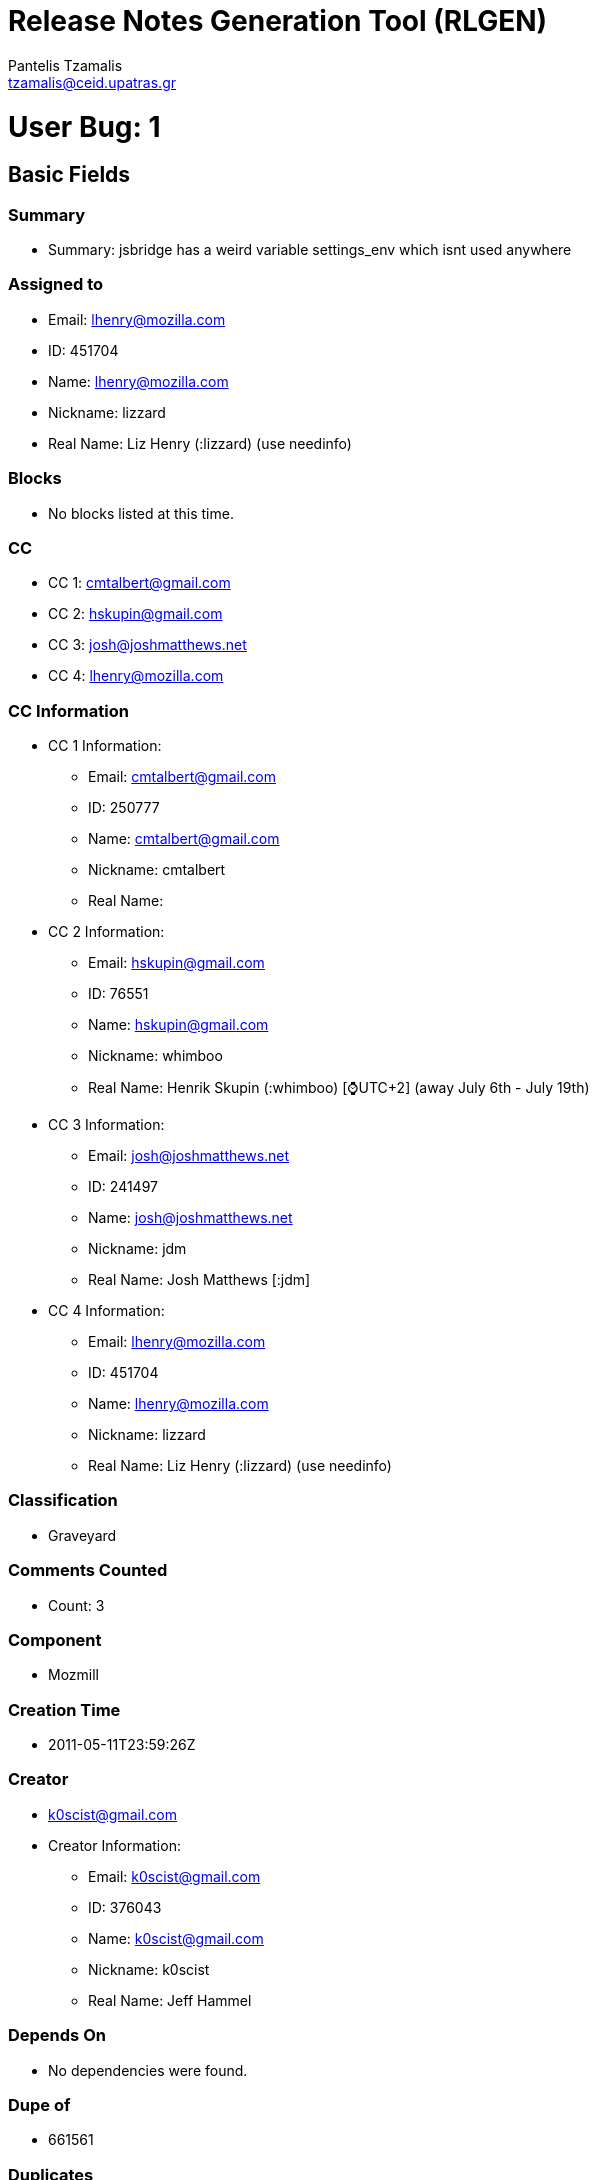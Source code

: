= Release Notes Generation Tool (RLGEN)
:author: Pantelis Tzamalis
:email: tzamalis@ceid.upatras.gr

= User Bug: 1

== Basic Fields

=== Summary

* Summary: jsbridge has a weird variable settings_env which isnt used anywhere

=== Assigned to

* Email: lhenry@mozilla.com

* ID: 451704

* Name: lhenry@mozilla.com

* Nickname: lizzard

* Real Name: Liz Henry (:lizzard) (use needinfo)

=== Blocks

* No blocks listed at this time.

=== CC

* CC 1: cmtalbert@gmail.com

* CC 2: hskupin@gmail.com

* CC 3: josh@joshmatthews.net

* CC 4: lhenry@mozilla.com

=== CC Information

* CC 1 Information:

** Email: cmtalbert@gmail.com

** ID: 250777

** Name: cmtalbert@gmail.com

** Nickname: cmtalbert

** Real Name: 

* CC 2 Information:

** Email: hskupin@gmail.com

** ID: 76551

** Name: hskupin@gmail.com

** Nickname: whimboo

** Real Name: Henrik Skupin (:whimboo) [⌚️UTC+2] (away July 6th - July 19th)

* CC 3 Information:

** Email: josh@joshmatthews.net

** ID: 241497

** Name: josh@joshmatthews.net

** Nickname: jdm

** Real Name: Josh Matthews [:jdm]

* CC 4 Information:

** Email: lhenry@mozilla.com

** ID: 451704

** Name: lhenry@mozilla.com

** Nickname: lizzard

** Real Name: Liz Henry (:lizzard) (use needinfo)

=== Classification

* Graveyard

=== Comments Counted

* Count: 3

=== Component

* Mozmill

=== Creation Time

* 2011-05-11T23:59:26Z

=== Creator

* k0scist@gmail.com

* Creator Information:

** Email: k0scist@gmail.com

** ID: 376043

** Name: k0scist@gmail.com

** Nickname: k0scist

** Real Name: Jeff Hammel

=== Depends On

* No dependencies were found.

=== Dupe of

* 661561

=== Duplicates

* No listed items.

=== Flags

* No listed items.

=== Groups

* No listed items.

=== ID

* 656504

=== Is CC Accessble

* True

=== Is Confirmed

* True

=== Is Creator Accessible

* True

=== Is Open

* False

=== Keywords

* No listed keywords.

=== Last Change Time

* 2016-08-24T16:02:38Z

=== Mentors Information

* No listed Mentors.

=== Operation System

* All

=== Platform

* All

=== Priority

* --

=== Product

* Testing Graveyard

=== QA Contact

*  There is no QA Contact available.

=== Regressed By

* No listed items.

=== Regressions

* No listed items.

=== Resolution

* DUPLICATE

=== See Also

* No listed items.

=== Severity

* normal

=== Status

* RESOLVED

=== Target Milestone

* ---

=== Type

* defect

=== URL

* No URL is defined

=== Version

* * unspecified

=== Votes

* No votes are defined.

=== Whiteboard

* Whiteboard is not available

=== Alias

* No alias is specified

== Custom Fields

* cf_status_firefox68: ---

* cf_status_firefox70: ---

* cf_qa_whiteboard: 

* cf_tracking_firefox_esr68: ---

* cf_status_firefox_esr68: ---

* cf_tracking_firefox69: ---

* cf_fx_iteration: ---

* cf_tracking_firefox_relnote: ---

* cf_last_resolved: 2013-04-18T08:49:14Z

* cf_tracking_firefox70: ---

* cf_fx_points: ---

* cf_user_story: 

* cf_status_firefox69: ---

* cf_tracking_firefox_esr60: ---

* cf_status_firefox_esr60: ---

* cf_tracking_firefox68: ---

= User Bug: 2

== Basic Fields

=== Summary

* Summary: Make sure what the user is asked is what later is printed

=== Assigned to

* Email: lhenry@mozilla.com

* ID: 451704

* Name: lhenry@mozilla.com

* Nickname: lizzard

* Real Name: Liz Henry (:lizzard) (use needinfo)

=== Blocks

* No blocks listed at this time.

=== CC

* CC 1: dkl@mozilla.com

* CC 2: fmdevelopertim@gmail.com

* CC 3: glob@mozilla.com

* CC 4: lhenry@mozilla.com

* CC 5: mozilla@ahlblom.eu

* CC 6: reed@reedloden.com

=== CC Information

* CC 1 Information:

** Email: dkl@mozilla.com

** ID: 5898

** Name: dkl@mozilla.com

** Nickname: dkl

** Real Name: David Lawrence [:dkl]

* CC 2 Information:

** Email: fmdevelopertim@gmail.com

** ID: 345637

** Name: fmdevelopertim@gmail.com

** Nickname: fmdevelopertim

** Real Name: Tim (fmdeveloper)

* CC 3 Information:

** Email: glob@mozilla.com

** ID: 13647

** Name: glob@mozilla.com

** Nickname: glob

** Real Name: Byron Jones ‹:glob› 🎈

* CC 4 Information:

** Email: lhenry@mozilla.com

** ID: 451704

** Name: lhenry@mozilla.com

** Nickname: lizzard

** Real Name: Liz Henry (:lizzard) (use needinfo)

* CC 5 Information:

** Email: mozilla@ahlblom.eu

** ID: 410947

** Name: mozilla@ahlblom.eu

** Nickname: mozilla

** Real Name: Thomas Ahlblom

* CC 6 Information:

** Email: reed@reedloden.com

** ID: 159758

** Name: reed@reedloden.com

** Nickname: reed

** Real Name: Reed Loden [:reed] (use needinfo?)

=== Classification

* Developer Infrastructure

=== Comments Counted

* Count: 6

=== Component

* Extensions: GuidedBugEntry

=== Creation Time

* 2011-10-15T00:21:58Z

=== Creator

* jidanni@jidanni.org

* Creator Information:

** Email: jidanni@jidanni.org

** ID: 180163

** Name: jidanni@jidanni.org

** Nickname: jidanni

** Real Name: Dan Jacobson

=== Depends On

* No dependencies were found.

=== Dupe of

* No Dupe of information at this time.

=== Duplicates

* No listed items.

=== Flags

* No listed items.

=== Groups

* No listed items.

=== ID

* 694713

=== Is CC Accessble

* True

=== Is Confirmed

* True

=== Is Creator Accessible

* True

=== Is Open

* False

=== Keywords

* No listed keywords.

=== Last Change Time

* 2013-06-07T18:46:25Z

=== Mentors Information

* No listed Mentors.

=== Operation System

* All

=== Platform

* All

=== Priority

* --

=== Product

* bugzilla.mozilla.org

=== QA Contact

*  There is no QA Contact available.

=== Regressed By

* No listed items.

=== Regressions

* No listed items.

=== Resolution

* FIXED

=== See Also

* No listed items.

=== Severity

* minor

=== Status

* RESOLVED

=== Target Milestone

* ---

=== Type

* defect

=== URL

* No URL is defined

=== Version

* * Production

=== Votes

* No votes are defined.

=== Whiteboard

* Whiteboard is not available

=== Alias

* No alias is specified

== Custom Fields

* cf_due_date: None

* cf_tracking_bmo_push: ---

* cf_qa_whiteboard: 

* cf_fx_iteration: ---

* cf_last_resolved: 2013-06-07T18:46:25Z

* cf_fx_points: ---

* cf_user_story: 

= User Bug: 3

== Basic Fields

=== Summary

* Summary: Clarify "in progress" and "new" labels on user dashboard

=== Assigned to

* Email: lhenry@mozilla.com

* ID: 451704

* Name: lhenry@mozilla.com

* Nickname: lizzard

* Real Name: Liz Henry (:lizzard) (use needinfo)

=== Blocks

* No blocks listed at this time.

=== CC

* CC 1: dkl@mozilla.com

* CC 2: glob@mozilla.com

* CC 3: reed@reedloden.com

=== CC Information

* CC 1 Information:

** Email: dkl@mozilla.com

** ID: 5898

** Name: dkl@mozilla.com

** Nickname: dkl

** Real Name: David Lawrence [:dkl]

* CC 2 Information:

** Email: glob@mozilla.com

** ID: 13647

** Name: glob@mozilla.com

** Nickname: glob

** Real Name: Byron Jones ‹:glob› 🎈

* CC 3 Information:

** Email: reed@reedloden.com

** ID: 159758

** Name: reed@reedloden.com

** Nickname: reed

** Real Name: Reed Loden [:reed] (use needinfo?)

=== Classification

* Developer Infrastructure

=== Comments Counted

* Count: 5

=== Component

* Extensions: MyDashboard

=== Creation Time

* 2013-02-04T23:46:13Z

=== Creator

* lhenry@mozilla.com

* Creator Information:

** Email: lhenry@mozilla.com

** ID: 451704

** Name: lhenry@mozilla.com

** Nickname: lizzard

** Real Name: Liz Henry (:lizzard) (use needinfo)

=== Depends On

* No dependencies were found.

=== Dupe of

* No Dupe of information at this time.

=== Duplicates

* No listed items.

=== Flags

* No listed items.

=== Groups

* No listed items.

=== ID

* 837922

=== Is CC Accessble

* True

=== Is Confirmed

* True

=== Is Creator Accessible

* True

=== Is Open

* False

=== Keywords

* No listed keywords.

=== Last Change Time

* 2014-09-16T07:40:33Z

=== Mentors Information

* No listed Mentors.

=== Operation System

* All

=== Platform

* All

=== Priority

* --

=== Product

* bugzilla.mozilla.org

=== QA Contact

*  There is no QA Contact available.

=== Regressed By

* No listed items.

=== Regressions

* No listed items.

=== Resolution

* FIXED

=== See Also

* No listed items.

=== Severity

* normal

=== Status

* RESOLVED

=== Target Milestone

* ---

=== Type

* defect

=== URL

* https://bugzilla-dev.allizom.org/page.cgi?id=mydashboard.html

=== Version

* * Development

=== Votes

* No votes are defined.

=== Whiteboard

* Whiteboard is not available

=== Alias

* No alias is specified

== Custom Fields

* cf_due_date: None

* cf_tracking_bmo_push: ---

* cf_qa_whiteboard: 

* cf_fx_iteration: ---

* cf_last_resolved: 2013-08-15T14:49:14Z

* cf_fx_points: ---

* cf_user_story: 

= User Bug: 4

== Basic Fields

=== Summary

* Summary: Test bug

=== Assigned to

* Email: lhenry@mozilla.com

* ID: 451704

* Name: lhenry@mozilla.com

* Nickname: lizzard

* Real Name: Liz Henry (:lizzard) (use needinfo)

=== Blocks

* No blocks listed at this time.

=== CC

* CC 1: dkl@mozilla.com

* CC 2: glob@mozilla.com

* CC 3: lhenry@mozilla.com

* CC 4: reed@reedloden.com

=== CC Information

* CC 1 Information:

** Email: dkl@mozilla.com

** ID: 5898

** Name: dkl@mozilla.com

** Nickname: dkl

** Real Name: David Lawrence [:dkl]

* CC 2 Information:

** Email: glob@mozilla.com

** ID: 13647

** Name: glob@mozilla.com

** Nickname: glob

** Real Name: Byron Jones ‹:glob› 🎈

* CC 3 Information:

** Email: lhenry@mozilla.com

** ID: 451704

** Name: lhenry@mozilla.com

** Nickname: lizzard

** Real Name: Liz Henry (:lizzard) (use needinfo)

* CC 4 Information:

** Email: reed@reedloden.com

** ID: 159758

** Name: reed@reedloden.com

** Nickname: reed

** Real Name: Reed Loden [:reed] (use needinfo?)

=== Classification

* Developer Infrastructure

=== Comments Counted

* Count: 2

=== Component

* User Interface

=== Creation Time

* 2013-03-06T04:48:40Z

=== Creator

* lhenry@mozilla.com

* Creator Information:

** Email: lhenry@mozilla.com

** ID: 451704

** Name: lhenry@mozilla.com

** Nickname: lizzard

** Real Name: Liz Henry (:lizzard) (use needinfo)

=== Depends On

* Dependency 1

** 837878

=== Dupe of

* No Dupe of information at this time.

=== Duplicates

* No listed items.

=== Flags

* No listed items.

=== Groups

* No listed items.

=== ID

* 848216

=== Is CC Accessble

* True

=== Is Confirmed

* True

=== Is Creator Accessible

* True

=== Is Open

* False

=== Keywords

* No listed keywords.

=== Last Change Time

* 2013-07-14T22:54:15Z

=== Mentors Information

* No listed Mentors.

=== Operation System

* macOS

=== Platform

* x86

=== Priority

* --

=== Product

* bugzilla.mozilla.org

=== QA Contact

*  There is no QA Contact available.

=== Regressed By

* No listed items.

=== Regressions

* No listed items.

=== Resolution

* INVALID

=== See Also

* No listed items.

=== Severity

* normal

=== Status

* RESOLVED

=== Target Milestone

* ---

=== Type

* enhancement

=== URL

* http://bugzilla.mozilla.org

=== Version

* * Production

=== Votes

* No votes are defined.

=== Whiteboard

* test

=== Alias

* No alias is specified

== Custom Fields

* cf_due_date: None

* cf_tracking_bmo_push: ---

* cf_qa_whiteboard: 

* cf_fx_iteration: ---

* cf_last_resolved: 2013-03-06T09:31:18Z

* cf_fx_points: ---

* cf_user_story: 

= User Bug: 5

== Basic Fields

=== Summary

* Summary: Wow, the comment headers are *huge*

=== Assigned to

* Email: lhenry@mozilla.com

* ID: 451704

* Name: lhenry@mozilla.com

* Nickname: lizzard

* Real Name: Liz Henry (:lizzard) (use needinfo)

=== Blocks

* No blocks listed at this time.

=== CC

* CC 1: lhenry@mozilla.com

=== CC Information

* CC 1 Information:

** Email: lhenry@mozilla.com

** ID: 451704

** Name: lhenry@mozilla.com

** Nickname: lizzard

** Real Name: Liz Henry (:lizzard) (use needinfo)

=== Classification

* Graveyard

=== Comments Counted

* Count: 3

=== Component

* Sandstone/Mozilla Skin

=== Creation Time

* 2013-03-09T02:20:00Z

=== Creator

* n.nethercote@gmail.com

* Creator Information:

** Email: n.nethercote@gmail.com

** ID: 334849

** Name: n.nethercote@gmail.com

** Nickname: njn

** Real Name: Nicholas Nethercote [:njn]

=== Depends On

* No dependencies were found.

=== Dupe of

* No Dupe of information at this time.

=== Duplicates

* No listed items.

=== Flags

* No listed items.

=== Groups

* No listed items.

=== ID

* 849465

=== Is CC Accessble

* True

=== Is Confirmed

* True

=== Is Creator Accessible

* True

=== Is Open

* False

=== Keywords

* No listed keywords.

=== Last Change Time

* 2018-10-15T17:52:13Z

=== Mentors Information

* No listed Mentors.

=== Operation System

* All

=== Platform

* All

=== Priority

* --

=== Product

* bugzilla.mozilla.org Graveyard

=== QA Contact

*  There is no QA Contact available.

=== Regressed By

* No listed items.

=== Regressions

* No listed items.

=== Resolution

* FIXED

=== See Also

* No listed items.

=== Severity

* normal

=== Status

* RESOLVED

=== Target Milestone

* ---

=== Type

* defect

=== URL

* No URL is defined

=== Version

* * Production

=== Votes

* No votes are defined.

=== Whiteboard

* Whiteboard is not available

=== Alias

* No alias is specified

== Custom Fields

* cf_tracking_bmo_push: ---

* cf_qa_whiteboard: 

* cf_fx_iteration: ---

* cf_last_resolved: 2013-08-09T18:59:29Z

* cf_fx_points: ---

* cf_user_story: 

= User Bug: 6

== Basic Fields

=== Summary

* Summary: Write out all the strings for the bugzilla user profile page

=== Assigned to

* Email: lhenry@mozilla.com

* ID: 451704

* Name: lhenry@mozilla.com

* Nickname: lizzard

* Real Name: Liz Henry (:lizzard) (use needinfo)

=== Blocks

* Block Item 1: 859550

* Block Item 2: 885464

=== CC

* CC 1: a9016009@gmx.de

* CC 2: dkl@mozilla.com

* CC 3: glob@mozilla.com

* CC 4: justdave@mozilla.com

* CC 5: lhenry@mozilla.com

* CC 6: mcote@mozilla.bugs

* CC 7: reed@reedloden.com

=== CC Information

* CC 1 Information:

** Email: a9016009@gmx.de

** ID: 217879

** Name: a9016009@gmx.de

** Nickname: a9016009

** Real Name: Andre Klapper

* CC 2 Information:

** Email: dkl@mozilla.com

** ID: 5898

** Name: dkl@mozilla.com

** Nickname: dkl

** Real Name: David Lawrence [:dkl]

* CC 3 Information:

** Email: glob@mozilla.com

** ID: 13647

** Name: glob@mozilla.com

** Nickname: glob

** Real Name: Byron Jones ‹:glob› 🎈

* CC 4 Information:

** Email: justdave@mozilla.com

** ID: 10297

** Name: justdave@mozilla.com

** Nickname: justdave

** Real Name: Dave Miller [:justdave] (justdave@bugzilla.org)

* CC 5 Information:

** Email: lhenry@mozilla.com

** ID: 451704

** Name: lhenry@mozilla.com

** Nickname: lizzard

** Real Name: Liz Henry (:lizzard) (use needinfo)

* CC 6 Information:

** Email: mcote@mozilla.bugs

** ID: 395743

** Name: mcote@mozilla.bugs

** Nickname: mcote

** Real Name: Mark Côté [:mcote]

* CC 7 Information:

** Email: reed@reedloden.com

** ID: 159758

** Name: reed@reedloden.com

** Nickname: reed

** Real Name: Reed Loden [:reed] (use needinfo?)

=== Classification

* Developer Infrastructure

=== Comments Counted

* Count: 3

=== Component

* Extensions: UserProfile

=== Creation Time

* 2013-04-16T17:36:02Z

=== Creator

* lhenry@mozilla.com

* Creator Information:

** Email: lhenry@mozilla.com

** ID: 451704

** Name: lhenry@mozilla.com

** Nickname: lizzard

** Real Name: Liz Henry (:lizzard) (use needinfo)

=== Depends On

* No dependencies were found.

=== Dupe of

* No Dupe of information at this time.

=== Duplicates

* No listed items.

=== Flags

* No listed items.

=== Groups

* No listed items.

=== ID

* 862441

=== Is CC Accessble

* True

=== Is Confirmed

* True

=== Is Creator Accessible

* True

=== Is Open

* False

=== Keywords

* No listed keywords.

=== Last Change Time

* 2013-08-26T11:54:49Z

=== Mentors Information

* No listed Mentors.

=== Operation System

* macOS

=== Platform

* x86

=== Priority

* --

=== Product

* bugzilla.mozilla.org

=== QA Contact

* lhenry@mozilla.com:

=== QA Contact Information

* Email: lhenry@mozilla.com

* ID: 451704

* Name: lhenry@mozilla.com

* Nickname: lizzard

* Real Name: Liz Henry (:lizzard) (use needinfo)

=== Regressed By

* No listed items.

=== Regressions

* No listed items.

=== Resolution

* FIXED

=== See Also

* No listed items.

=== Severity

* normal

=== Status

* RESOLVED

=== Target Milestone

* ---

=== Type

* defect

=== URL

* https://wiki.mozilla.org/BMO/UserProfiles

=== Version

* * Production

=== Votes

* No votes are defined.

=== Whiteboard

* [ateamtrack: p=bugzilla q=2 m=2]

=== Alias

* No alias is specified

== Custom Fields

* cf_due_date: None

* cf_tracking_bmo_push: ---

* cf_qa_whiteboard: 

* cf_fx_iteration: ---

* cf_last_resolved: 2013-04-29T20:32:21Z

* cf_fx_points: ---

* cf_user_story: 

= User Bug: 7

== Basic Fields

=== Summary

* Summary: Fix broken links on Screening Duplicate bugs MDN page

=== Assigned to

* Email: lhenry@mozilla.com

* ID: 451704

* Name: lhenry@mozilla.com

* Nickname: lizzard

* Real Name: Liz Henry (:lizzard) (use needinfo)

=== Blocks

* No blocks listed at this time.

=== CC

* No CC listed at this time.

=== Classification

* Other

=== Comments Counted

* Count: 1

=== Component

* General

=== Creation Time

* 2013-04-16T20:50:10Z

=== Creator

* lhenry@mozilla.com

* Creator Information:

** Email: lhenry@mozilla.com

** ID: 451704

** Name: lhenry@mozilla.com

** Nickname: lizzard

** Real Name: Liz Henry (:lizzard) (use needinfo)

=== Depends On

* No dependencies were found.

=== Dupe of

* No Dupe of information at this time.

=== Duplicates

* No listed items.

=== Flags

* No listed items.

=== Groups

* No listed items.

=== ID

* 862536

=== Is CC Accessble

* True

=== Is Confirmed

* True

=== Is Creator Accessible

* True

=== Is Open

* False

=== Keywords

* No listed keywords.

=== Last Change Time

* 2013-05-03T17:41:20Z

=== Mentors Information

* No listed Mentors.

=== Operation System

* macOS

=== Platform

* x86

=== Priority

* --

=== Product

* Developer Documentation

=== QA Contact

*  There is no QA Contact available.

=== Regressed By

* No listed items.

=== Regressions

* No listed items.

=== Resolution

* FIXED

=== See Also

* No listed items.

=== Severity

* normal

=== Status

* RESOLVED

=== Target Milestone

* ---

=== Type

* defect

=== URL

* https://developer.mozilla.org/en-US/docs/Screening_duplicate_bugs

=== Version

* * unspecified

=== Votes

* No votes are defined.

=== Whiteboard

* Whiteboard is not available

=== Alias

* No alias is specified

== Custom Fields

* cf_qa_whiteboard: 

* cf_fx_iteration: ---

* cf_last_resolved: 2013-05-03T17:41:20Z

* cf_fx_points: ---

* cf_user_story: 

= User Bug: 8

== Basic Fields

=== Summary

* Summary: Unshare some of the really old shared searches.

=== Assigned to

* Email: lhenry@mozilla.com

* ID: 451704

* Name: lhenry@mozilla.com

* Nickname: lizzard

* Real Name: Liz Henry (:lizzard) (use needinfo)

=== Blocks

* No blocks listed at this time.

=== CC

* CC 1: deletesoftware+moz@yandex.ru

* CC 2: dkl@mozilla.com

* CC 3: ehsan@mozilla.com

* CC 4: glob@mozilla.com

* CC 5: lhenry@mozilla.com

* CC 6: mozillamarcia.knous@gmail.com

* CC 7: raul.malea@gmail.com

* CC 8: reed@reedloden.com

* CC 9: wclouser@mozilla.com

=== CC Information

* CC 1 Information:

** Email: deletesoftware+moz@yandex.ru

** ID: 197295

** Name: deletesoftware+moz@yandex.ru

** Nickname: Aleksej

** Real Name: [:Aleksej]

* CC 2 Information:

** Email: dkl@mozilla.com

** ID: 5898

** Name: dkl@mozilla.com

** Nickname: dkl

** Real Name: David Lawrence [:dkl]

* CC 3 Information:

** Email: ehsan@mozilla.com

** ID: 251051

** Name: ehsan@mozilla.com

** Nickname: Ehsan

** Real Name: :Ehsan Akhgari

* CC 4 Information:

** Email: glob@mozilla.com

** ID: 13647

** Name: glob@mozilla.com

** Nickname: glob

** Real Name: Byron Jones ‹:glob› 🎈

* CC 5 Information:

** Email: lhenry@mozilla.com

** ID: 451704

** Name: lhenry@mozilla.com

** Nickname: lizzard

** Real Name: Liz Henry (:lizzard) (use needinfo)

* CC 6 Information:

** Email: mozillamarcia.knous@gmail.com

** ID: 8519

** Name: mozillamarcia.knous@gmail.com

** Nickname: marcia

** Real Name: Marcia Knous [:marcia - needinfo? me]

* CC 7 Information:

** Email: raul.malea@gmail.com

** ID: 395535

** Name: raul.malea@gmail.com

** Nickname: raul.malea

** Real Name: Raul Malea

* CC 8 Information:

** Email: reed@reedloden.com

** ID: 159758

** Name: reed@reedloden.com

** Nickname: reed

** Real Name: Reed Loden [:reed] (use needinfo?)

* CC 9 Information:

** Email: wclouser@mozilla.com

** ID: 177149

** Name: wclouser@mozilla.com

** Nickname: clouserw

** Real Name: Wil Clouser [:clouserw]

=== Classification

* Developer Infrastructure

=== Comments Counted

* Count: 4

=== Component

* Administration

=== Creation Time

* 2013-04-18T17:28:38Z

=== Creator

* wkocher@mozilla.com

* Creator Information:

** Email: wkocher@mozilla.com

** ID: 308534

** Name: wkocher@mozilla.com

** Nickname: KWierso

** Real Name: Wes Kocher (:KWierso)

=== Depends On

* No dependencies were found.

=== Dupe of

* No Dupe of information at this time.

=== Duplicates

* No listed items.

=== Flags

* No listed items.

=== Groups

* No listed items.

=== ID

* 863345

=== Is CC Accessble

* True

=== Is Confirmed

* True

=== Is Creator Accessible

* True

=== Is Open

* False

=== Keywords

* No listed keywords.

=== Last Change Time

* 2013-07-01T16:12:25Z

=== Mentors Information

* No listed Mentors.

=== Operation System

* All

=== Platform

* All

=== Priority

* --

=== Product

* bugzilla.mozilla.org

=== QA Contact

* lhenry@mozilla.com:

=== QA Contact Information

* Email: lhenry@mozilla.com

* ID: 451704

* Name: lhenry@mozilla.com

* Nickname: lizzard

* Real Name: Liz Henry (:lizzard) (use needinfo)

=== Regressed By

* No listed items.

=== Regressions

* No listed items.

=== Resolution

* FIXED

=== See Also

* No listed items.

=== Severity

* normal

=== Status

* RESOLVED

=== Target Milestone

* ---

=== Type

* task

=== URL

* https://bugzilla.mozilla.org/userprefs.cgi?tab=saved-searches

=== Version

* * Production

=== Votes

* No votes are defined.

=== Whiteboard

* Whiteboard is not available

=== Alias

* No alias is specified

== Custom Fields

* cf_due_date: None

* cf_tracking_bmo_push: ---

* cf_qa_whiteboard: 

* cf_fx_iteration: ---

* cf_bmo_component_move: ---

* cf_last_resolved: 2013-07-01T16:12:25Z

* cf_fx_points: ---

* cf_user_story: 

= User Bug: 9

== Basic Fields

=== Summary

* Summary: Update the product and component text and links to more information

=== Assigned to

* Email: lhenry@mozilla.com

* ID: 451704

* Name: lhenry@mozilla.com

* Nickname: lizzard

* Real Name: Liz Henry (:lizzard) (use needinfo)

=== Blocks

* No blocks listed at this time.

=== CC

* CC 1: a9016009@gmx.de

* CC 2: david.weir@mozilla.org.uk

* CC 3: dkl@mozilla.com

* CC 4: glob@mozilla.com

* CC 5: justdave@mozilla.com

* CC 6: lhenry@mozilla.com

* CC 7: mcote@mozilla.bugs

* CC 8: mozillamarcia.knous@gmail.com

* CC 9: reed@reedloden.com

=== CC Information

* CC 1 Information:

** Email: a9016009@gmx.de

** ID: 217879

** Name: a9016009@gmx.de

** Nickname: a9016009

** Real Name: Andre Klapper

* CC 2 Information:

** Email: david.weir@mozilla.org.uk

** ID: 369982

** Name: david.weir@mozilla.org.uk

** Nickname: david.weir

** Real Name: David Weir (satdav)

* CC 3 Information:

** Email: dkl@mozilla.com

** ID: 5898

** Name: dkl@mozilla.com

** Nickname: dkl

** Real Name: David Lawrence [:dkl]

* CC 4 Information:

** Email: glob@mozilla.com

** ID: 13647

** Name: glob@mozilla.com

** Nickname: glob

** Real Name: Byron Jones ‹:glob› 🎈

* CC 5 Information:

** Email: justdave@mozilla.com

** ID: 10297

** Name: justdave@mozilla.com

** Nickname: justdave

** Real Name: Dave Miller [:justdave] (justdave@bugzilla.org)

* CC 6 Information:

** Email: lhenry@mozilla.com

** ID: 451704

** Name: lhenry@mozilla.com

** Nickname: lizzard

** Real Name: Liz Henry (:lizzard) (use needinfo)

* CC 7 Information:

** Email: mcote@mozilla.bugs

** ID: 395743

** Name: mcote@mozilla.bugs

** Nickname: mcote

** Real Name: Mark Côté [:mcote]

* CC 8 Information:

** Email: mozillamarcia.knous@gmail.com

** ID: 8519

** Name: mozillamarcia.knous@gmail.com

** Nickname: marcia

** Real Name: Marcia Knous [:marcia - needinfo? me]

* CC 9 Information:

** Email: reed@reedloden.com

** ID: 159758

** Name: reed@reedloden.com

** Nickname: reed

** Real Name: Reed Loden [:reed] (use needinfo?)

=== Classification

* Developer Infrastructure

=== Comments Counted

* Count: 6

=== Component

* Administration

=== Creation Time

* 2013-04-26T17:49:41Z

=== Creator

* lhenry@mozilla.com

* Creator Information:

** Email: lhenry@mozilla.com

** ID: 451704

** Name: lhenry@mozilla.com

** Nickname: lizzard

** Real Name: Liz Henry (:lizzard) (use needinfo)

=== Depends On

* No dependencies were found.

=== Dupe of

* No Dupe of information at this time.

=== Duplicates

* No listed items.

=== Flags

* No listed items.

=== Groups

* No listed items.

=== ID

* 866196

=== Is CC Accessble

* True

=== Is Confirmed

* True

=== Is Creator Accessible

* True

=== Is Open

* False

=== Keywords

* No listed keywords.

=== Last Change Time

* 2015-02-05T14:28:35Z

=== Mentors Information

* No listed Mentors.

=== Operation System

* macOS

=== Platform

* x86

=== Priority

* --

=== Product

* bugzilla.mozilla.org

=== QA Contact

*  There is no QA Contact available.

=== Regressed By

* No listed items.

=== Regressions

* No listed items.

=== Resolution

* FIXED

=== See Also

* No listed items.

=== Severity

* normal

=== Status

* RESOLVED

=== Target Milestone

* ---

=== Type

* task

=== URL

* https://wiki.mozilla.org/Bugzilla_Products

=== Version

* * Production

=== Votes

* No votes are defined.

=== Whiteboard

* [ateamtrack: p=bugmaster q=2 m=2] 

=== Alias

* No alias is specified

== Custom Fields

* cf_due_date: None

* cf_tracking_bmo_push: ---

* cf_qa_whiteboard: 

* cf_fx_iteration: ---

* cf_bmo_component_move: ---

* cf_last_resolved: 2015-02-05T14:28:35Z

* cf_fx_points: ---

* cf_user_story: 

= User Bug: 10

== Basic Fields

=== Summary

* Summary: Remove skywriter from the Product list

=== Assigned to

* Email: lhenry@mozilla.com

* ID: 451704

* Name: lhenry@mozilla.com

* Nickname: lizzard

* Real Name: Liz Henry (:lizzard) (use needinfo)

=== Blocks

* No blocks listed at this time.

=== CC

* CC 1: dkl@mozilla.com

* CC 2: glob@mozilla.com

* CC 3: lhenry@mozilla.com

* CC 4: mozillamarcia.knous@gmail.com

* CC 5: reed@reedloden.com

=== CC Information

* CC 1 Information:

** Email: dkl@mozilla.com

** ID: 5898

** Name: dkl@mozilla.com

** Nickname: dkl

** Real Name: David Lawrence [:dkl]

* CC 2 Information:

** Email: glob@mozilla.com

** ID: 13647

** Name: glob@mozilla.com

** Nickname: glob

** Real Name: Byron Jones ‹:glob› 🎈

* CC 3 Information:

** Email: lhenry@mozilla.com

** ID: 451704

** Name: lhenry@mozilla.com

** Nickname: lizzard

** Real Name: Liz Henry (:lizzard) (use needinfo)

* CC 4 Information:

** Email: mozillamarcia.knous@gmail.com

** ID: 8519

** Name: mozillamarcia.knous@gmail.com

** Nickname: marcia

** Real Name: Marcia Knous [:marcia - needinfo? me]

* CC 5 Information:

** Email: reed@reedloden.com

** ID: 159758

** Name: reed@reedloden.com

** Nickname: reed

** Real Name: Reed Loden [:reed] (use needinfo?)

=== Classification

* Developer Infrastructure

=== Comments Counted

* Count: 3

=== Component

* Administration

=== Creation Time

* 2013-05-02T20:46:34Z

=== Creator

* lhenry@mozilla.com

* Creator Information:

** Email: lhenry@mozilla.com

** ID: 451704

** Name: lhenry@mozilla.com

** Nickname: lizzard

** Real Name: Liz Henry (:lizzard) (use needinfo)

=== Depends On

* Dependency 1

** 868171

=== Dupe of

* No Dupe of information at this time.

=== Duplicates

* No listed items.

=== Flags

* No listed items.

=== Groups

* No listed items.

=== ID

* 868161

=== Is CC Accessble

* True

=== Is Confirmed

* True

=== Is Creator Accessible

* True

=== Is Open

* False

=== Keywords

* No listed keywords.

=== Last Change Time

* 2013-05-03T15:34:17Z

=== Mentors Information

* No listed Mentors.

=== Operation System

* macOS

=== Platform

* x86

=== Priority

* --

=== Product

* bugzilla.mozilla.org

=== QA Contact

*  There is no QA Contact available.

=== Regressed By

* No listed items.

=== Regressions

* No listed items.

=== Resolution

* FIXED

=== See Also

* No listed items.

=== Severity

* normal

=== Status

* RESOLVED

=== Target Milestone

* ---

=== Type

* task

=== URL

* No URL is defined

=== Version

* * Production

=== Votes

* No votes are defined.

=== Whiteboard

* Whiteboard is not available

=== Alias

* No alias is specified

== Custom Fields

* cf_due_date: None

* cf_tracking_bmo_push: ---

* cf_qa_whiteboard: 

* cf_fx_iteration: ---

* cf_bmo_component_move: ---

* cf_last_resolved: 2013-05-03T15:34:17Z

* cf_fx_points: ---

* cf_user_story: 

= User Bug: 11

== Basic Fields

=== Summary

* Summary: Add "Mentors" component to Webmaker product in bugzilla

=== Assigned to

* Email: lhenry@mozilla.com

* ID: 451704

* Name: lhenry@mozilla.com

* Nickname: lizzard

* Real Name: Liz Henry (:lizzard) (use needinfo)

=== Blocks

* No blocks listed at this time.

=== CC

* CC 1: brett@mozillafoundation.org

* CC 2: dkl@mozilla.com

* CC 3: glob@mozilla.com

* CC 4: laura@mozillafoundation.org

* CC 5: lhenry@mozilla.com

* CC 6: matt@mozillafoundation.org

* CC 7: mozillamarcia.knous@gmail.com

* CC 8: reed@reedloden.com

* CC 9: sayak.bugsmith@gmail.com

=== CC Information

* CC 1 Information:

** Email: brett@mozillafoundation.org

** ID: 382048

** Name: brett@mozillafoundation.org

** Nickname: brett

** Real Name: Brett Gaylor [:brett]

* CC 2 Information:

** Email: dkl@mozilla.com

** ID: 5898

** Name: dkl@mozilla.com

** Nickname: dkl

** Real Name: David Lawrence [:dkl]

* CC 3 Information:

** Email: glob@mozilla.com

** ID: 13647

** Name: glob@mozilla.com

** Nickname: glob

** Real Name: Byron Jones ‹:glob› 🎈

* CC 4 Information:

** Email: laura@mozillafoundation.org

** ID: 431243

** Name: laura@mozillafoundation.org

** Nickname: laura

** Real Name: Laura Hilliger [:epilepticrabbit]

* CC 5 Information:

** Email: lhenry@mozilla.com

** ID: 451704

** Name: lhenry@mozilla.com

** Nickname: lizzard

** Real Name: Liz Henry (:lizzard) (use needinfo)

* CC 6 Information:

** Email: matt@mozillafoundation.org

** ID: 431323

** Name: matt@mozillafoundation.org

** Nickname: matt

** Real Name: Matt Thompson (@OpenMatt :OpenMatt)

* CC 7 Information:

** Email: mozillamarcia.knous@gmail.com

** ID: 8519

** Name: mozillamarcia.knous@gmail.com

** Nickname: marcia

** Real Name: Marcia Knous [:marcia - needinfo? me]

* CC 8 Information:

** Email: reed@reedloden.com

** ID: 159758

** Name: reed@reedloden.com

** Nickname: reed

** Real Name: Reed Loden [:reed] (use needinfo?)

* CC 9 Information:

** Email: sayak.bugsmith@gmail.com

** ID: 430512

** Name: sayak.bugsmith@gmail.com

** Nickname: sayak.bugsmith

** Real Name: Sayak Sarkar

=== Classification

* Developer Infrastructure

=== Comments Counted

* Count: 3

=== Component

* Administration

=== Creation Time

* 2013-05-15T14:38:36Z

=== Creator

* matt@mozillafoundation.org

* Creator Information:

** Email: matt@mozillafoundation.org

** ID: 431323

** Name: matt@mozillafoundation.org

** Nickname: matt

** Real Name: Matt Thompson (@OpenMatt :OpenMatt)

=== Depends On

* No dependencies were found.

=== Dupe of

* No Dupe of information at this time.

=== Duplicates

* No listed items.

=== Flags

* No listed items.

=== Groups

* No listed items.

=== ID

* 872534

=== Is CC Accessble

* True

=== Is Confirmed

* True

=== Is Creator Accessible

* True

=== Is Open

* False

=== Keywords

* No listed keywords.

=== Last Change Time

* 2013-07-23T13:48:49Z

=== Mentors Information

* No listed Mentors.

=== Operation System

* All

=== Platform

* All

=== Priority

* --

=== Product

* bugzilla.mozilla.org

=== QA Contact

*  There is no QA Contact available.

=== Regressed By

* No listed items.

=== Regressions

* No listed items.

=== Resolution

* WONTFIX

=== See Also

* No listed items.

=== Severity

* normal

=== Status

* RESOLVED

=== Target Milestone

* ---

=== Type

* task

=== URL

* No URL is defined

=== Version

* * Production

=== Votes

* No votes are defined.

=== Whiteboard

* Whiteboard is not available

=== Alias

* No alias is specified

== Custom Fields

* cf_due_date: None

* cf_tracking_bmo_push: ---

* cf_qa_whiteboard: 

* cf_fx_iteration: ---

* cf_bmo_component_move: ---

* cf_last_resolved: 2013-07-23T11:23:33Z

* cf_fx_points: ---

* cf_user_story: 

= User Bug: 12

== Basic Fields

=== Summary

* Summary: Visited links are hard to see in comments (and maybe elsewhere)

=== Assigned to

* Email: lhenry@mozilla.com

* ID: 451704

* Name: lhenry@mozilla.com

* Nickname: lizzard

* Real Name: Liz Henry (:lizzard) (use needinfo)

=== Blocks

* No blocks listed at this time.

=== CC

* CC 1: glob@mozilla.com

* CC 2: lhenry@mozilla.com

=== CC Information

* CC 1 Information:

** Email: glob@mozilla.com

** ID: 13647

** Name: glob@mozilla.com

** Nickname: glob

** Real Name: Byron Jones ‹:glob› 🎈

* CC 2 Information:

** Email: lhenry@mozilla.com

** ID: 451704

** Name: lhenry@mozilla.com

** Nickname: lizzard

** Real Name: Liz Henry (:lizzard) (use needinfo)

=== Classification

* Graveyard

=== Comments Counted

* Count: 2

=== Component

* Sandstone/Mozilla Skin

=== Creation Time

* 2013-06-06T22:20:03Z

=== Creator

* samuel.sidler@gmail.com

* Creator Information:

** Email: samuel.sidler@gmail.com

** ID: 366493

** Name: samuel.sidler@gmail.com

** Nickname: ss

** Real Name: Samuel Sidler (:ss)

=== Depends On

* No dependencies were found.

=== Dupe of

* 848240

=== Duplicates

* No listed items.

=== Flags

* No listed items.

=== Groups

* No listed items.

=== ID

* 880483

=== Is CC Accessble

* True

=== Is Confirmed

* True

=== Is Creator Accessible

* True

=== Is Open

* False

=== Keywords

* No listed keywords.

=== Last Change Time

* 2018-10-15T17:52:13Z

=== Mentors Information

* No listed Mentors.

=== Operation System

* All

=== Platform

* All

=== Priority

* --

=== Product

* bugzilla.mozilla.org Graveyard

=== QA Contact

*  There is no QA Contact available.

=== Regressed By

* No listed items.

=== Regressions

* No listed items.

=== Resolution

* DUPLICATE

=== See Also

* No listed items.

=== Severity

* normal

=== Status

* RESOLVED

=== Target Milestone

* ---

=== Type

* defect

=== URL

* No URL is defined

=== Version

* * Production

=== Votes

* No votes are defined.

=== Whiteboard

* Whiteboard is not available

=== Alias

* No alias is specified

== Custom Fields

* cf_tracking_bmo_push: ---

* cf_qa_whiteboard: 

* cf_fx_iteration: ---

* cf_last_resolved: 2013-08-09T19:40:31Z

* cf_fx_points: ---

* cf_user_story: 

= User Bug: 13

== Basic Fields

=== Summary

* Summary: Create new Product for MoFo Communications in Bugzilla

=== Assigned to

* Email: lhenry@mozilla.com

* ID: 451704

* Name: lhenry@mozilla.com

* Nickname: lizzard

* Real Name: Liz Henry (:lizzard) (use needinfo)

=== Blocks

* Block Item 1: 892662

=== CC

* CC 1: brett@mozillafoundation.org

* CC 2: david.humphrey@senecacollege.ca

* CC 3: davida@mozillafoundation.org

* CC 4: dkl@mozilla.com

* CC 5: erica@mozillafoundation.org

* CC 6: glob@mozilla.com

* CC 7: lhenry@mozilla.com

* CC 8: matt@mozillafoundation.org

* CC 9: mozillamarcia.knous@gmail.com

* CC 10: reed@reedloden.com

=== CC Information

* CC 1 Information:

** Email: brett@mozillafoundation.org

** ID: 382048

** Name: brett@mozillafoundation.org

** Nickname: brett

** Real Name: Brett Gaylor [:brett]

* CC 2 Information:

** Email: david.humphrey@senecacollege.ca

** ID: 250232

** Name: david.humphrey@senecacollege.ca

** Nickname: humph

** Real Name: David Humphrey (:humph)

* CC 3 Information:

** Email: davida@mozillafoundation.org

** ID: 288265

** Name: davida@mozillafoundation.org

** Nickname: davida

** Real Name: David Ascher (:davida)

* CC 4 Information:

** Email: dkl@mozilla.com

** ID: 5898

** Name: dkl@mozilla.com

** Nickname: dkl

** Real Name: David Lawrence [:dkl]

* CC 5 Information:

** Email: erica@mozillafoundation.org

** ID: 463720

** Name: erica@mozillafoundation.org

** Nickname: erica

** Real Name: Erica Sackin

* CC 6 Information:

** Email: glob@mozilla.com

** ID: 13647

** Name: glob@mozilla.com

** Nickname: glob

** Real Name: Byron Jones ‹:glob› 🎈

* CC 7 Information:

** Email: lhenry@mozilla.com

** ID: 451704

** Name: lhenry@mozilla.com

** Nickname: lizzard

** Real Name: Liz Henry (:lizzard) (use needinfo)

* CC 8 Information:

** Email: matt@mozillafoundation.org

** ID: 431323

** Name: matt@mozillafoundation.org

** Nickname: matt

** Real Name: Matt Thompson (@OpenMatt :OpenMatt)

* CC 9 Information:

** Email: mozillamarcia.knous@gmail.com

** ID: 8519

** Name: mozillamarcia.knous@gmail.com

** Nickname: marcia

** Real Name: Marcia Knous [:marcia - needinfo? me]

* CC 10 Information:

** Email: reed@reedloden.com

** ID: 159758

** Name: reed@reedloden.com

** Nickname: reed

** Real Name: Reed Loden [:reed] (use needinfo?)

=== Classification

* Developer Infrastructure

=== Comments Counted

* Count: 18

=== Component

* Administration

=== Creation Time

* 2013-06-20T15:44:35Z

=== Creator

* matt@mozillafoundation.org

* Creator Information:

** Email: matt@mozillafoundation.org

** ID: 431323

** Name: matt@mozillafoundation.org

** Nickname: matt

** Real Name: Matt Thompson (@OpenMatt :OpenMatt)

=== Depends On

* No dependencies were found.

=== Dupe of

* No Dupe of information at this time.

=== Duplicates

* No listed items.

=== Flags

* No listed items.

=== Groups

* No listed items.

=== ID

* 885372

=== Is CC Accessble

* True

=== Is Confirmed

* True

=== Is Creator Accessible

* True

=== Is Open

* False

=== Keywords

* No listed keywords.

=== Last Change Time

* 2013-07-17T16:20:55Z

=== Mentors Information

* No listed Mentors.

=== Operation System

* All

=== Platform

* All

=== Priority

* --

=== Product

* bugzilla.mozilla.org

=== QA Contact

*  There is no QA Contact available.

=== Regressed By

* No listed items.

=== Regressions

* No listed items.

=== Resolution

* FIXED

=== See Also

* No listed items.

=== Severity

* normal

=== Status

* RESOLVED

=== Target Milestone

* ---

=== Type

* task

=== URL

* No URL is defined

=== Version

* * Production

=== Votes

* No votes are defined.

=== Whiteboard

* Whiteboard is not available

=== Alias

* No alias is specified

== Custom Fields

* cf_due_date: None

* cf_tracking_bmo_push: ---

* cf_qa_whiteboard: 

* cf_fx_iteration: ---

* cf_bmo_component_move: ---

* cf_last_resolved: 2013-07-17T16:16:59Z

* cf_fx_points: ---

* cf_user_story: 

= User Bug: 14

== Basic Fields

=== Summary

* Summary: Add component NFC to product Boot2Gecko

=== Assigned to

* Email: lhenry@mozilla.com

* ID: 451704

* Name: lhenry@mozilla.com

* Nickname: lizzard

* Real Name: Liz Henry (:lizzard) (use needinfo)

=== Blocks

* No blocks listed at this time.

=== CC

* CC 1: dgarnerlee@gmail.com

* CC 2: dkl@mozilla.com

* CC 3: glob@mozilla.com

* CC 4: kyle@nonpolynomial.com

* CC 5: ladamski@mozilla.com

* CC 6: lhenry@mozilla.com

* CC 7: mozillamarcia.knous@gmail.com

* CC 8: psiddh@gmail.com

* CC 9: reed@reedloden.com

=== CC Information

* CC 1 Information:

** Email: dgarnerlee@gmail.com

** ID: 440694

** Name: dgarnerlee@gmail.com

** Nickname: dgarnerlee

** Real Name: Garner Lee

* CC 2 Information:

** Email: dkl@mozilla.com

** ID: 5898

** Name: dkl@mozilla.com

** Nickname: dkl

** Real Name: David Lawrence [:dkl]

* CC 3 Information:

** Email: glob@mozilla.com

** ID: 13647

** Name: glob@mozilla.com

** Nickname: glob

** Real Name: Byron Jones ‹:glob› 🎈

* CC 4 Information:

** Email: kyle@nonpolynomial.com

** ID: 424719

** Name: kyle@nonpolynomial.com

** Nickname: qdot

** Real Name: Kyle Machulis [:qdot] [:kmachulis] (INACTIVE)

* CC 5 Information:

** Email: ladamski@mozilla.com

** ID: 322148

** Name: ladamski@mozilla.com

** Nickname: ladamski

** Real Name: Lucas Adamski [:ladamski]

* CC 6 Information:

** Email: lhenry@mozilla.com

** ID: 451704

** Name: lhenry@mozilla.com

** Nickname: lizzard

** Real Name: Liz Henry (:lizzard) (use needinfo)

* CC 7 Information:

** Email: mozillamarcia.knous@gmail.com

** ID: 8519

** Name: mozillamarcia.knous@gmail.com

** Nickname: marcia

** Real Name: Marcia Knous [:marcia - needinfo? me]

* CC 8 Information:

** Email: psiddh@gmail.com

** ID: 455724

** Name: psiddh@gmail.com

** Nickname: psiddh

** Real Name: psiddh

* CC 9 Information:

** Email: reed@reedloden.com

** ID: 159758

** Name: reed@reedloden.com

** Nickname: reed

** Real Name: Reed Loden [:reed] (use needinfo?)

=== Classification

* Developer Infrastructure

=== Comments Counted

* Count: 5

=== Component

* Administration

=== Creation Time

* 2013-07-09T19:07:25Z

=== Creator

* kyle@nonpolynomial.com

* Creator Information:

** Email: kyle@nonpolynomial.com

** ID: 424719

** Name: kyle@nonpolynomial.com

** Nickname: qdot

** Real Name: Kyle Machulis [:qdot] [:kmachulis] (INACTIVE)

=== Depends On

* No dependencies were found.

=== Dupe of

* No Dupe of information at this time.

=== Duplicates

* No listed items.

=== Flags

* No listed items.

=== Groups

* No listed items.

=== ID

* 891492

=== Is CC Accessble

* True

=== Is Confirmed

* True

=== Is Creator Accessible

* True

=== Is Open

* False

=== Keywords

* No listed keywords.

=== Last Change Time

* 2013-07-12T21:18:59Z

=== Mentors Information

* No listed Mentors.

=== Operation System

* Linux

=== Platform

* x86_64

=== Priority

* --

=== Product

* bugzilla.mozilla.org

=== QA Contact

*  There is no QA Contact available.

=== Regressed By

* No listed items.

=== Regressions

* No listed items.

=== Resolution

* FIXED

=== See Also

* No listed items.

=== Severity

* normal

=== Status

* RESOLVED

=== Target Milestone

* ---

=== Type

* task

=== URL

* No URL is defined

=== Version

* * Production

=== Votes

* No votes are defined.

=== Whiteboard

* Whiteboard is not available

=== Alias

* No alias is specified

== Custom Fields

* cf_due_date: None

* cf_tracking_bmo_push: ---

* cf_qa_whiteboard: 

* cf_fx_iteration: ---

* cf_bmo_component_move: ---

* cf_last_resolved: 2013-07-12T21:18:59Z

* cf_fx_points: ---

* cf_user_story: 

= User Bug: 15

== Basic Fields

=== Summary

* Summary: Add "Editorial" Component to Webmaker Product

=== Assigned to

* Email: lhenry@mozilla.com

* ID: 451704

* Name: lhenry@mozilla.com

* Nickname: lizzard

* Real Name: Liz Henry (:lizzard) (use needinfo)

=== Blocks

* No blocks listed at this time.

=== CC

* CC 1: david.humphrey@senecacollege.ca

* CC 2: dkl@mozilla.com

* CC 3: glob@mozilla.com

* CC 4: kat@mozillafoundation.org

* CC 5: lhenry@mozilla.com

* CC 6: mozillamarcia.knous@gmail.com

* CC 7: reed@reedloden.com

=== CC Information

* CC 1 Information:

** Email: david.humphrey@senecacollege.ca

** ID: 250232

** Name: david.humphrey@senecacollege.ca

** Nickname: humph

** Real Name: David Humphrey (:humph)

* CC 2 Information:

** Email: dkl@mozilla.com

** ID: 5898

** Name: dkl@mozilla.com

** Nickname: dkl

** Real Name: David Lawrence [:dkl]

* CC 3 Information:

** Email: glob@mozilla.com

** ID: 13647

** Name: glob@mozilla.com

** Nickname: glob

** Real Name: Byron Jones ‹:glob› 🎈

* CC 4 Information:

** Email: kat@mozillafoundation.org

** ID: 467064

** Name: kat@mozillafoundation.org

** Nickname: kat

** Real Name: Kat Braybrooke [:codekat]

* CC 5 Information:

** Email: lhenry@mozilla.com

** ID: 451704

** Name: lhenry@mozilla.com

** Nickname: lizzard

** Real Name: Liz Henry (:lizzard) (use needinfo)

* CC 6 Information:

** Email: mozillamarcia.knous@gmail.com

** ID: 8519

** Name: mozillamarcia.knous@gmail.com

** Nickname: marcia

** Real Name: Marcia Knous [:marcia - needinfo? me]

* CC 7 Information:

** Email: reed@reedloden.com

** ID: 159758

** Name: reed@reedloden.com

** Nickname: reed

** Real Name: Reed Loden [:reed] (use needinfo?)

=== Classification

* Developer Infrastructure

=== Comments Counted

* Count: 6

=== Component

* Administration

=== Creation Time

* 2013-07-10T14:39:18Z

=== Creator

* kat@mozillafoundation.org

* Creator Information:

** Email: kat@mozillafoundation.org

** ID: 467064

** Name: kat@mozillafoundation.org

** Nickname: kat

** Real Name: Kat Braybrooke [:codekat]

=== Depends On

* No dependencies were found.

=== Dupe of

* No Dupe of information at this time.

=== Duplicates

* No listed items.

=== Flags

* No listed items.

=== Groups

* No listed items.

=== ID

* 891887

=== Is CC Accessble

* True

=== Is Confirmed

* False

=== Is Creator Accessible

* True

=== Is Open

* False

=== Keywords

* No listed keywords.

=== Last Change Time

* 2013-07-16T13:48:24Z

=== Mentors Information

* No listed Mentors.

=== Operation System

* macOS

=== Platform

* x86

=== Priority

* --

=== Product

* bugzilla.mozilla.org

=== QA Contact

*  There is no QA Contact available.

=== Regressed By

* No listed items.

=== Regressions

* No listed items.

=== Resolution

* FIXED

=== See Also

* No listed items.

=== Severity

* normal

=== Status

* RESOLVED

=== Target Milestone

* ---

=== Type

* task

=== URL

* No URL is defined

=== Version

* * Production

=== Votes

* No votes are defined.

=== Whiteboard

* Whiteboard is not available

=== Alias

* No alias is specified

== Custom Fields

* cf_due_date: None

* cf_tracking_bmo_push: ---

* cf_qa_whiteboard: 

* cf_fx_iteration: ---

* cf_bmo_component_move: ---

* cf_last_resolved: 2013-07-12T21:19:42Z

* cf_fx_points: ---

* cf_user_story: 

= User Bug: 16

== Basic Fields

=== Summary

* Summary: New "Relops: Puppet" component in "Infrastructure & Operations" product

=== Assigned to

* Email: lhenry@mozilla.com

* ID: 451704

* Name: lhenry@mozilla.com

* Nickname: lizzard

* Real Name: Liz Henry (:lizzard) (use needinfo)

=== Blocks

* No blocks listed at this time.

=== CC

* CC 1: arich@mozilla.com

* CC 2: bugspam.Callek@gmail.com

* CC 3: dkl@mozilla.com

* CC 4: glob@mozilla.com

* CC 5: lhenry@mozilla.com

* CC 6: mozillamarcia.knous@gmail.com

* CC 7: reed@reedloden.com

=== CC Information

* CC 1 Information:

** Email: arich@mozilla.com

** ID: 410064

** Name: arich@mozilla.com

** Nickname: arich

** Real Name: Amy Rich [:arr] [:arich]

* CC 2 Information:

** Email: bugspam.Callek@gmail.com

** ID: 129968

** Name: bugspam.Callek@gmail.com

** Nickname: Callek

** Real Name: Justin Wood (:Callek)

* CC 3 Information:

** Email: dkl@mozilla.com

** ID: 5898

** Name: dkl@mozilla.com

** Nickname: dkl

** Real Name: David Lawrence [:dkl]

* CC 4 Information:

** Email: glob@mozilla.com

** ID: 13647

** Name: glob@mozilla.com

** Nickname: glob

** Real Name: Byron Jones ‹:glob› 🎈

* CC 5 Information:

** Email: lhenry@mozilla.com

** ID: 451704

** Name: lhenry@mozilla.com

** Nickname: lizzard

** Real Name: Liz Henry (:lizzard) (use needinfo)

* CC 6 Information:

** Email: mozillamarcia.knous@gmail.com

** ID: 8519

** Name: mozillamarcia.knous@gmail.com

** Nickname: marcia

** Real Name: Marcia Knous [:marcia - needinfo? me]

* CC 7 Information:

** Email: reed@reedloden.com

** ID: 159758

** Name: reed@reedloden.com

** Nickname: reed

** Real Name: Reed Loden [:reed] (use needinfo?)

=== Classification

* Developer Infrastructure

=== Comments Counted

* Count: 4

=== Component

* Administration

=== Creation Time

* 2013-07-11T13:09:36Z

=== Creator

* dustin@mozilla.com

* Creator Information:

** Email: dustin@mozilla.com

** ID: 373217

** Name: dustin@mozilla.com

** Nickname: dustin

** Real Name: Dustin J. Mitchell [:dustin] (he/him)

=== Depends On

* No dependencies were found.

=== Dupe of

* No Dupe of information at this time.

=== Duplicates

* No listed items.

=== Flags

* No listed items.

=== Groups

* No listed items.

=== ID

* 892466

=== Is CC Accessble

* True

=== Is Confirmed

* True

=== Is Creator Accessible

* True

=== Is Open

* False

=== Keywords

* No listed keywords.

=== Last Change Time

* 2013-07-12T20:19:30Z

=== Mentors Information

* No listed Mentors.

=== Operation System

* Linux

=== Platform

* x86_64

=== Priority

* --

=== Product

* bugzilla.mozilla.org

=== QA Contact

*  There is no QA Contact available.

=== Regressed By

* No listed items.

=== Regressions

* No listed items.

=== Resolution

* FIXED

=== See Also

* No listed items.

=== Severity

* normal

=== Status

* RESOLVED

=== Target Milestone

* ---

=== Type

* task

=== URL

* No URL is defined

=== Version

* * Production

=== Votes

* No votes are defined.

=== Whiteboard

* Whiteboard is not available

=== Alias

* No alias is specified

== Custom Fields

* cf_due_date: None

* cf_tracking_bmo_push: ---

* cf_qa_whiteboard: 

* cf_fx_iteration: ---

* cf_bmo_component_move: ---

* cf_last_resolved: 2013-07-12T20:19:30Z

* cf_fx_points: ---

* cf_user_story: 

= User Bug: 17

== Basic Fields

=== Summary

* Summary: new IT component - WebOps: Inventory

=== Assigned to

* Email: lhenry@mozilla.com

* ID: 451704

* Name: lhenry@mozilla.com

* Nickname: lizzard

* Real Name: Liz Henry (:lizzard) (use needinfo)

=== Blocks

* No blocks listed at this time.

=== CC

* CC 1: dkl@mozilla.com

* CC 2: glob@mozilla.com

* CC 3: juber@mozilla.com

* CC 4: lhenry@mozilla.com

* CC 5: mcote@mozilla.bugs

* CC 6: mozillamarcia.knous@gmail.com

* CC 7: reed@reedloden.com

=== CC Information

* CC 1 Information:

** Email: dkl@mozilla.com

** ID: 5898

** Name: dkl@mozilla.com

** Nickname: dkl

** Real Name: David Lawrence [:dkl]

* CC 2 Information:

** Email: glob@mozilla.com

** ID: 13647

** Name: glob@mozilla.com

** Nickname: glob

** Real Name: Byron Jones ‹:glob› 🎈

* CC 3 Information:

** Email: juber@mozilla.com

** ID: 441012

** Name: juber@mozilla.com

** Nickname: juber

** Real Name: Jacques Uber [:uberj]

* CC 4 Information:

** Email: lhenry@mozilla.com

** ID: 451704

** Name: lhenry@mozilla.com

** Nickname: lizzard

** Real Name: Liz Henry (:lizzard) (use needinfo)

* CC 5 Information:

** Email: mcote@mozilla.bugs

** ID: 395743

** Name: mcote@mozilla.bugs

** Nickname: mcote

** Real Name: Mark Côté [:mcote]

* CC 6 Information:

** Email: mozillamarcia.knous@gmail.com

** ID: 8519

** Name: mozillamarcia.knous@gmail.com

** Nickname: marcia

** Real Name: Marcia Knous [:marcia - needinfo? me]

* CC 7 Information:

** Email: reed@reedloden.com

** ID: 159758

** Name: reed@reedloden.com

** Nickname: reed

** Real Name: Reed Loden [:reed] (use needinfo?)

=== Classification

* Developer Infrastructure

=== Comments Counted

* Count: 2

=== Component

* Administration

=== Creation Time

* 2013-07-11T22:11:02Z

=== Creator

* nmaul@mozilla.com

* Creator Information:

** Email: nmaul@mozilla.com

** ID: 409787

** Name: nmaul@mozilla.com

** Nickname: nmaul

** Real Name: Jake Maul [:jakem]

=== Depends On

* No dependencies were found.

=== Dupe of

* No Dupe of information at this time.

=== Duplicates

* No listed items.

=== Flags

* No listed items.

=== Groups

* No listed items.

=== ID

* 892729

=== Is CC Accessble

* True

=== Is Confirmed

* True

=== Is Creator Accessible

* True

=== Is Open

* False

=== Keywords

* No listed keywords.

=== Last Change Time

* 2013-07-12T17:13:06Z

=== Mentors Information

* No listed Mentors.

=== Operation System

* macOS

=== Platform

* x86

=== Priority

* --

=== Product

* bugzilla.mozilla.org

=== QA Contact

*  There is no QA Contact available.

=== Regressed By

* No listed items.

=== Regressions

* No listed items.

=== Resolution

* FIXED

=== See Also

* No listed items.

=== Severity

* normal

=== Status

* RESOLVED

=== Target Milestone

* ---

=== Type

* task

=== URL

* No URL is defined

=== Version

* * Production

=== Votes

* No votes are defined.

=== Whiteboard

* Whiteboard is not available

=== Alias

* No alias is specified

== Custom Fields

* cf_due_date: None

* cf_tracking_bmo_push: ---

* cf_qa_whiteboard: 

* cf_fx_iteration: ---

* cf_bmo_component_move: ---

* cf_last_resolved: 2013-07-12T17:13:06Z

* cf_fx_points: ---

* cf_user_story: 

= User Bug: 18

== Basic Fields

=== Summary

* Summary: Add new component 'Apps' under product 'Developer Ecosystem'

=== Assigned to

* Email: lhenry@mozilla.com

* ID: 451704

* Name: lhenry@mozilla.com

* Nickname: lizzard

* Real Name: Liz Henry (:lizzard) (use needinfo)

=== Blocks

* No blocks listed at this time.

=== CC

* CC 1: bugmail@wenzel.io

* CC 2: dkl@mozilla.com

* CC 3: glob@mozilla.com

* CC 4: lhenry@mozilla.com

* CC 5: mozillamarcia.knous@gmail.com

* CC 6: reed@reedloden.com

=== CC Information

* CC 1 Information:

** Email: bugmail@wenzel.io

** ID: 258260

** Name: bugmail@wenzel.io

** Nickname: wenzel

** Real Name: Fred Wenzel [:wenzel]

* CC 2 Information:

** Email: dkl@mozilla.com

** ID: 5898

** Name: dkl@mozilla.com

** Nickname: dkl

** Real Name: David Lawrence [:dkl]

* CC 3 Information:

** Email: glob@mozilla.com

** ID: 13647

** Name: glob@mozilla.com

** Nickname: glob

** Real Name: Byron Jones ‹:glob› 🎈

* CC 4 Information:

** Email: lhenry@mozilla.com

** ID: 451704

** Name: lhenry@mozilla.com

** Nickname: lizzard

** Real Name: Liz Henry (:lizzard) (use needinfo)

* CC 5 Information:

** Email: mozillamarcia.knous@gmail.com

** ID: 8519

** Name: mozillamarcia.knous@gmail.com

** Nickname: marcia

** Real Name: Marcia Knous [:marcia - needinfo? me]

* CC 6 Information:

** Email: reed@reedloden.com

** ID: 159758

** Name: reed@reedloden.com

** Nickname: reed

** Real Name: Reed Loden [:reed] (use needinfo?)

=== Classification

* Developer Infrastructure

=== Comments Counted

* Count: 3

=== Component

* Administration

=== Creation Time

* 2013-07-16T15:35:07Z

=== Creator

* jfong@mozilla.com

* Creator Information:

** Email: jfong@mozilla.com

** ID: 425628

** Name: jfong@mozilla.com

** Nickname: jfong

** Real Name: Jen Fong-Adwent [:ednapiranha]

=== Depends On

* No dependencies were found.

=== Dupe of

* No Dupe of information at this time.

=== Duplicates

* No listed items.

=== Flags

* No listed items.

=== Groups

* No listed items.

=== ID

* 894423

=== Is CC Accessble

* True

=== Is Confirmed

* True

=== Is Creator Accessible

* True

=== Is Open

* False

=== Keywords

* No listed keywords.

=== Last Change Time

* 2013-07-17T15:39:10Z

=== Mentors Information

* No listed Mentors.

=== Operation System

* All

=== Platform

* All

=== Priority

* --

=== Product

* bugzilla.mozilla.org

=== QA Contact

*  There is no QA Contact available.

=== Regressed By

* No listed items.

=== Regressions

* No listed items.

=== Resolution

* FIXED

=== See Also

* No listed items.

=== Severity

* normal

=== Status

* VERIFIED

=== Target Milestone

* ---

=== Type

* task

=== URL

* No URL is defined

=== Version

* * Production

=== Votes

* No votes are defined.

=== Whiteboard

* Whiteboard is not available

=== Alias

* No alias is specified

== Custom Fields

* cf_due_date: None

* cf_tracking_bmo_push: ---

* cf_qa_whiteboard: 

* cf_fx_iteration: ---

* cf_bmo_component_move: ---

* cf_last_resolved: 2013-07-17T15:33:38Z

* cf_fx_points: ---

* cf_user_story: 

= User Bug: 19

== Basic Fields

=== Summary

* Summary: Rename Tech Evangelism product to Web Compatibility

=== Assigned to

* Email: lhenry@mozilla.com

* ID: 451704

* Name: lhenry@mozilla.com

* Nickname: lizzard

* Real Name: Liz Henry (:lizzard) (use needinfo)

=== Blocks

* No blocks listed at this time.

=== CC

* CC 1: dkl@mozilla.com

* CC 2: glob@mozilla.com

* CC 3: hsteen@mozilla.com

* CC 4: jruderman@gmail.com

* CC 5: jsmith@mozilla.com

* CC 6: kdubost@mozilla.com

* CC 7: lhenry@mozilla.com

* CC 8: lmandel@mozilla.com

* CC 9: mcoggins@mozilla.com

* CC 10: mozillamarcia.knous@gmail.com

* CC 11: reed@reedloden.com

=== CC Information

* CC 1 Information:

** Email: dkl@mozilla.com

** ID: 5898

** Name: dkl@mozilla.com

** Nickname: dkl

** Real Name: David Lawrence [:dkl]

* CC 2 Information:

** Email: glob@mozilla.com

** ID: 13647

** Name: glob@mozilla.com

** Nickname: glob

** Real Name: Byron Jones ‹:glob› 🎈

* CC 3 Information:

** Email: hsteen@mozilla.com

** ID: 474938

** Name: hsteen@mozilla.com

** Nickname: hsteen

** Real Name: Hallvord R. M. Steen [:hallvors]

* CC 4 Information:

** Email: jruderman@gmail.com

** ID: 11608

** Name: jruderman@gmail.com

** Nickname: jruderman

** Real Name: Jesse Ruderman

* CC 5 Information:

** Email: jsmith@mozilla.com

** ID: 432443

** Name: jsmith@mozilla.com

** Nickname: jsmith

** Real Name: Jason Smith [:jsmith]

* CC 6 Information:

** Email: kdubost@mozilla.com

** ID: 473918

** Name: kdubost@mozilla.com

** Nickname: karlcow

** Real Name: Karl Dubost💡 :karlcow (PTO July 9-26)

* CC 7 Information:

** Email: lhenry@mozilla.com

** ID: 451704

** Name: lhenry@mozilla.com

** Nickname: lizzard

** Real Name: Liz Henry (:lizzard) (use needinfo)

* CC 8 Information:

** Email: lmandel@mozilla.com

** ID: 424995

** Name: lmandel@mozilla.com

** Nickname: lmandel

** Real Name: Lawrence Mandel [:lmandel] (use needinfo)

* CC 9 Information:

** Email: mcoggins@mozilla.com

** ID: 451528

** Name: mcoggins@mozilla.com

** Nickname: mcoggins

** Real Name: Mark Coggins

* CC 10 Information:

** Email: mozillamarcia.knous@gmail.com

** ID: 8519

** Name: mozillamarcia.knous@gmail.com

** Nickname: marcia

** Real Name: Marcia Knous [:marcia - needinfo? me]

* CC 11 Information:

** Email: reed@reedloden.com

** ID: 159758

** Name: reed@reedloden.com

** Nickname: reed

** Real Name: Reed Loden [:reed] (use needinfo?)

=== Classification

* Developer Infrastructure

=== Comments Counted

* Count: 13

=== Component

* Administration

=== Creation Time

* 2013-07-18T21:10:38Z

=== Creator

* ck@christi3k.net

* Creator Information:

** Email: ck@christi3k.net

** ID: 425073

** Name: ck@christi3k.net

** Nickname: ckoehler

** Real Name: Christie Koehler [:ckoehler]

=== Depends On

* No dependencies were found.

=== Dupe of

* No Dupe of information at this time.

=== Duplicates

* No listed items.

=== Flags

* No listed items.

=== Groups

* No listed items.

=== ID

* 895622

=== Is CC Accessble

* True

=== Is Confirmed

* True

=== Is Creator Accessible

* True

=== Is Open

* False

=== Keywords

* No listed keywords.

=== Last Change Time

* 2019-02-11T22:54:04Z

=== Mentors Information

* No listed Mentors.

=== Operation System

* All

=== Platform

* All

=== Priority

* --

=== Product

* bugzilla.mozilla.org

=== QA Contact

*  There is no QA Contact available.

=== Regressed By

* No listed items.

=== Regressions

* No listed items.

=== Resolution

* WONTFIX

=== See Also

* See 1

** https://bugzilla.mozilla.org/show_bug.cgi?id=1527140

=== Severity

* normal

=== Status

* RESOLVED

=== Target Milestone

* ---

=== Type

* task

=== URL

* No URL is defined

=== Version

* * Production

=== Votes

* No votes are defined.

=== Whiteboard

* Whiteboard is not available

=== Alias

* No alias is specified

== Custom Fields

* cf_due_date: None

* cf_tracking_bmo_push: ---

* cf_qa_whiteboard: 

* cf_fx_iteration: ---

* cf_bmo_component_move: ---

* cf_last_resolved: 2013-07-22T20:00:28Z

* cf_fx_points: ---

* cf_user_story: 

= User Bug: 20

== Basic Fields

=== Summary

* Summary: A little Bugzilla help?

=== Assigned to

* Email: lhenry@mozilla.com

* ID: 451704

* Name: lhenry@mozilla.com

* Nickname: lizzard

* Real Name: Liz Henry (:lizzard) (use needinfo)

=== Blocks

* No blocks listed at this time.

=== CC

* CC 1: jon@mozillafoundation.org

* CC 2: laura@mozillafoundation.org

* CC 3: lhenry@mozilla.com

=== CC Information

* CC 1 Information:

** Email: jon@mozillafoundation.org

** ID: 470566

** Name: jon@mozillafoundation.org

** Nickname: jon

** Real Name: Jon Buckley [:jbuck]

* CC 2 Information:

** Email: laura@mozillafoundation.org

** ID: 431243

** Name: laura@mozillafoundation.org

** Nickname: laura

** Real Name: Laura Hilliger [:epilepticrabbit]

* CC 3 Information:

** Email: lhenry@mozilla.com

** ID: 451704

** Name: lhenry@mozilla.com

** Nickname: lizzard

** Real Name: Liz Henry (:lizzard) (use needinfo)

=== Classification

* Graveyard

=== Comments Counted

* Count: 6

=== Component

* webmaker.org

=== Creation Time

* 2013-07-19T11:58:29Z

=== Creator

* laura@mozillafoundation.org

* Creator Information:

** Email: laura@mozillafoundation.org

** ID: 431243

** Name: laura@mozillafoundation.org

** Nickname: laura

** Real Name: Laura Hilliger [:epilepticrabbit]

=== Depends On

* No dependencies were found.

=== Dupe of

* No Dupe of information at this time.

=== Duplicates

* No listed items.

=== Flags

* No listed items.

=== Groups

* No listed items.

=== ID

* 895854

=== Is CC Accessble

* True

=== Is Confirmed

* True

=== Is Creator Accessible

* True

=== Is Open

* False

=== Keywords

* No listed keywords.

=== Last Change Time

* 2013-08-05T15:13:06Z

=== Mentors Information

* No listed Mentors.

=== Operation System

* macOS

=== Platform

* x86

=== Priority

* --

=== Product

* Webmaker Graveyard

=== QA Contact

*  There is no QA Contact available.

=== Regressed By

* No listed items.

=== Regressions

* No listed items.

=== Resolution

* FIXED

=== See Also

* No listed items.

=== Severity

* normal

=== Status

* RESOLVED

=== Target Milestone

* ---

=== Type

* defect

=== URL

* No URL is defined

=== Version

* * unspecified

=== Votes

* No votes are defined.

=== Whiteboard

* Whiteboard is not available

=== Alias

* No alias is specified

== Custom Fields

* cf_qa_whiteboard: 

* cf_fx_iteration: ---

* cf_last_resolved: 2013-08-05T15:13:06Z

* cf_fx_points: ---

* cf_user_story: 

= User Bug: 21

== Basic Fields

=== Summary

* Summary: Create new components under product Firefox for Metro

=== Assigned to

* Email: lhenry@mozilla.com

* ID: 451704

* Name: lhenry@mozilla.com

* Nickname: lizzard

* Real Name: Liz Henry (:lizzard) (use needinfo)

=== Blocks

* No blocks listed at this time.

=== CC

* CC 1: dkl@mozilla.com

* CC 2: glob@mozilla.com

* CC 3: jmathies@mozilla.com

* CC 4: lhenry@mozilla.com

* CC 5: mozillamarcia.knous@gmail.com

* CC 6: reed@reedloden.com

=== CC Information

* CC 1 Information:

** Email: dkl@mozilla.com

** ID: 5898

** Name: dkl@mozilla.com

** Nickname: dkl

** Real Name: David Lawrence [:dkl]

* CC 2 Information:

** Email: glob@mozilla.com

** ID: 13647

** Name: glob@mozilla.com

** Nickname: glob

** Real Name: Byron Jones ‹:glob› 🎈

* CC 3 Information:

** Email: jmathies@mozilla.com

** ID: 279663

** Name: jmathies@mozilla.com

** Nickname: jimm

** Real Name: Jim Mathies [:jimm]

* CC 4 Information:

** Email: lhenry@mozilla.com

** ID: 451704

** Name: lhenry@mozilla.com

** Nickname: lizzard

** Real Name: Liz Henry (:lizzard) (use needinfo)

* CC 5 Information:

** Email: mozillamarcia.knous@gmail.com

** ID: 8519

** Name: mozillamarcia.knous@gmail.com

** Nickname: marcia

** Real Name: Marcia Knous [:marcia - needinfo? me]

* CC 6 Information:

** Email: reed@reedloden.com

** ID: 159758

** Name: reed@reedloden.com

** Nickname: reed

** Real Name: Reed Loden [:reed] (use needinfo?)

=== Classification

* Developer Infrastructure

=== Comments Counted

* Count: 3

=== Component

* Administration

=== Creation Time

* 2013-07-30T12:46:07Z

=== Creator

* jmathies@mozilla.com

* Creator Information:

** Email: jmathies@mozilla.com

** ID: 279663

** Name: jmathies@mozilla.com

** Nickname: jimm

** Real Name: Jim Mathies [:jimm]

=== Depends On

* No dependencies were found.

=== Dupe of

* No Dupe of information at this time.

=== Duplicates

* No listed items.

=== Flags

* No listed items.

=== Groups

* No listed items.

=== ID

* 899529

=== Is CC Accessble

* True

=== Is Confirmed

* True

=== Is Creator Accessible

* True

=== Is Open

* False

=== Keywords

* No listed keywords.

=== Last Change Time

* 2013-07-30T17:00:04Z

=== Mentors Information

* No listed Mentors.

=== Operation System

* All

=== Platform

* x86_64

=== Priority

* --

=== Product

* bugzilla.mozilla.org

=== QA Contact

*  There is no QA Contact available.

=== Regressed By

* No listed items.

=== Regressions

* No listed items.

=== Resolution

* FIXED

=== See Also

* No listed items.

=== Severity

* normal

=== Status

* RESOLVED

=== Target Milestone

* ---

=== Type

* task

=== URL

* No URL is defined

=== Version

* * Production

=== Votes

* No votes are defined.

=== Whiteboard

* Whiteboard is not available

=== Alias

* No alias is specified

== Custom Fields

* cf_due_date: None

* cf_tracking_bmo_push: ---

* cf_qa_whiteboard: 

* cf_fx_iteration: ---

* cf_bmo_component_move: ---

* cf_last_resolved: 2013-07-30T16:10:55Z

* cf_fx_points: ---

* cf_user_story: 

= User Bug: 22

== Basic Fields

=== Summary

* Summary: Put needinfo into the UI for new Bugzilla users

=== Assigned to

* Email: lhenry@mozilla.com

* ID: 451704

* Name: lhenry@mozilla.com

* Nickname: lizzard

* Real Name: Liz Henry (:lizzard) (use needinfo)

=== Blocks

* No blocks listed at this time.

=== CC

* CC 1: dkl@mozilla.com

* CC 2: glob@mozilla.com

* CC 3: josh@joshmatthews.net

* CC 4: reed@reedloden.com

=== CC Information

* CC 1 Information:

** Email: dkl@mozilla.com

** ID: 5898

** Name: dkl@mozilla.com

** Nickname: dkl

** Real Name: David Lawrence [:dkl]

* CC 2 Information:

** Email: glob@mozilla.com

** ID: 13647

** Name: glob@mozilla.com

** Nickname: glob

** Real Name: Byron Jones ‹:glob› 🎈

* CC 3 Information:

** Email: josh@joshmatthews.net

** ID: 241497

** Name: josh@joshmatthews.net

** Nickname: jdm

** Real Name: Josh Matthews [:jdm]

* CC 4 Information:

** Email: reed@reedloden.com

** ID: 159758

** Name: reed@reedloden.com

** Nickname: reed

** Real Name: Reed Loden [:reed] (use needinfo?)

=== Classification

* Developer Infrastructure

=== Comments Counted

* Count: 4

=== Component

* Extensions: Needinfo

=== Creation Time

* 2013-08-01T20:14:04Z

=== Creator

* lhenry@mozilla.com

* Creator Information:

** Email: lhenry@mozilla.com

** ID: 451704

** Name: lhenry@mozilla.com

** Nickname: lizzard

** Real Name: Liz Henry (:lizzard) (use needinfo)

=== Depends On

* No dependencies were found.

=== Dupe of

* No Dupe of information at this time.

=== Duplicates

* No listed items.

=== Flags

* No listed items.

=== Groups

* No listed items.

=== ID

* 900652

=== Is CC Accessble

* True

=== Is Confirmed

* True

=== Is Creator Accessible

* True

=== Is Open

* False

=== Keywords

* No listed keywords.

=== Last Change Time

* 2013-08-06T23:59:38Z

=== Mentors Information

* No listed Mentors.

=== Operation System

* All

=== Platform

* All

=== Priority

* --

=== Product

* bugzilla.mozilla.org

=== QA Contact

*  There is no QA Contact available.

=== Regressed By

* No listed items.

=== Regressions

* No listed items.

=== Resolution

* FIXED

=== See Also

* No listed items.

=== Severity

* normal

=== Status

* RESOLVED

=== Target Milestone

* ---

=== Type

* defect

=== URL

* No URL is defined

=== Version

* * Production

=== Votes

* No votes are defined.

=== Whiteboard

* Whiteboard is not available

=== Alias

* No alias is specified

== Custom Fields

* cf_due_date: None

* cf_tracking_bmo_push: ---

* cf_qa_whiteboard: 

* cf_fx_iteration: ---

* cf_last_resolved: 2013-08-06T23:59:38Z

* cf_fx_points: ---

* cf_user_story: 

= User Bug: 23

== Basic Fields

=== Summary

* Summary: Improve CSS on show_bug for the Sandstone skin

=== Assigned to

* Email: lhenry@mozilla.com

* ID: 451704

* Name: lhenry@mozilla.com

* Nickname: lizzard

* Real Name: Liz Henry (:lizzard) (use needinfo)

=== Blocks

* Block Item 1: 882548

=== CC

* CC 1: glob@mozilla.com

=== CC Information

* CC 1 Information:

** Email: glob@mozilla.com

** ID: 13647

** Name: glob@mozilla.com

** Nickname: glob

** Real Name: Byron Jones ‹:glob› 🎈

=== Classification

* Graveyard

=== Comments Counted

* Count: 11

=== Component

* Sandstone/Mozilla Skin

=== Creation Time

* 2013-08-07T19:48:00Z

=== Creator

* lhenry@mozilla.com

* Creator Information:

** Email: lhenry@mozilla.com

** ID: 451704

** Name: lhenry@mozilla.com

** Nickname: lizzard

** Real Name: Liz Henry (:lizzard) (use needinfo)

=== Depends On

* No dependencies were found.

=== Dupe of

* No Dupe of information at this time.

=== Duplicates

* No listed items.

=== Flags

* No listed items.

=== Groups

* No listed items.

=== ID

* 902590

=== Is CC Accessble

* True

=== Is Confirmed

* True

=== Is Creator Accessible

* True

=== Is Open

* False

=== Keywords

* No listed keywords.

=== Last Change Time

* 2018-10-15T17:52:13Z

=== Mentors Information

* No listed Mentors.

=== Operation System

* macOS

=== Platform

* x86

=== Priority

* --

=== Product

* bugzilla.mozilla.org Graveyard

=== QA Contact

*  There is no QA Contact available.

=== Regressed By

* No listed items.

=== Regressions

* No listed items.

=== Resolution

* FIXED

=== See Also

* No listed items.

=== Severity

* normal

=== Status

* RESOLVED

=== Target Milestone

* ---

=== Type

* defect

=== URL

* No URL is defined

=== Version

* * Production

=== Votes

* No votes are defined.

=== Whiteboard

* Whiteboard is not available

=== Alias

* No alias is specified

== Custom Fields

* cf_tracking_bmo_push: ---

* cf_qa_whiteboard: 

* cf_fx_iteration: ---

* cf_last_resolved: 2013-08-09T18:40:02Z

* cf_fx_points: ---

* cf_user_story: 

= User Bug: 24

== Basic Fields

=== Summary

* Summary: Community Building Toolkit Component

=== Assigned to

* Email: lhenry@mozilla.com

* ID: 451704

* Name: lhenry@mozilla.com

* Nickname: lizzard

* Real Name: Liz Henry (:lizzard) (use needinfo)

=== Blocks

* No blocks listed at this time.

=== CC

* CC 1: davidwboswell@yahoo.com

* CC 2: dkl@mozilla.com

* CC 3: glob@mozilla.com

* CC 4: lhenry@mozilla.com

* CC 5: mozillamarcia.knous@gmail.com

* CC 6: reed@reedloden.com

* CC 7: xelawafs@gmail.com

=== CC Information

* CC 1 Information:

** Email: davidwboswell@yahoo.com

** ID: 105985

** Name: davidwboswell@yahoo.com

** Nickname: davidwboswell

** Real Name: David Boswell

* CC 2 Information:

** Email: dkl@mozilla.com

** ID: 5898

** Name: dkl@mozilla.com

** Nickname: dkl

** Real Name: David Lawrence [:dkl]

* CC 3 Information:

** Email: glob@mozilla.com

** ID: 13647

** Name: glob@mozilla.com

** Nickname: glob

** Real Name: Byron Jones ‹:glob› 🎈

* CC 4 Information:

** Email: lhenry@mozilla.com

** ID: 451704

** Name: lhenry@mozilla.com

** Nickname: lizzard

** Real Name: Liz Henry (:lizzard) (use needinfo)

* CC 5 Information:

** Email: mozillamarcia.knous@gmail.com

** ID: 8519

** Name: mozillamarcia.knous@gmail.com

** Nickname: marcia

** Real Name: Marcia Knous [:marcia - needinfo? me]

* CC 6 Information:

** Email: reed@reedloden.com

** ID: 159758

** Name: reed@reedloden.com

** Nickname: reed

** Real Name: Reed Loden [:reed] (use needinfo?)

* CC 7 Information:

** Email: xelawafs@gmail.com

** ID: 368745

** Name: xelawafs@gmail.com

** Nickname: xelawafs

** Real Name: Alex Wafula

=== Classification

* Developer Infrastructure

=== Comments Counted

* Count: 4

=== Component

* Administration

=== Creation Time

* 2013-08-15T18:24:31Z

=== Creator

* xelawafs@gmail.com

* Creator Information:

** Email: xelawafs@gmail.com

** ID: 368745

** Name: xelawafs@gmail.com

** Nickname: xelawafs

** Real Name: Alex Wafula

=== Depends On

* No dependencies were found.

=== Dupe of

* No Dupe of information at this time.

=== Duplicates

* No listed items.

=== Flags

* No listed items.

=== Groups

* No listed items.

=== ID

* 905727

=== Is CC Accessble

* True

=== Is Confirmed

* True

=== Is Creator Accessible

* True

=== Is Open

* False

=== Keywords

* No listed keywords.

=== Last Change Time

* 2013-08-15T21:56:03Z

=== Mentors Information

* No listed Mentors.

=== Operation System

* Windows 7

=== Platform

* x86_64

=== Priority

* --

=== Product

* bugzilla.mozilla.org

=== QA Contact

*  There is no QA Contact available.

=== Regressed By

* No listed items.

=== Regressions

* No listed items.

=== Resolution

* FIXED

=== See Also

* No listed items.

=== Severity

* normal

=== Status

* RESOLVED

=== Target Milestone

* ---

=== Type

* task

=== URL

* No URL is defined

=== Version

* * Production

=== Votes

* No votes are defined.

=== Whiteboard

* Whiteboard is not available

=== Alias

* No alias is specified

== Custom Fields

* cf_due_date: None

* cf_tracking_bmo_push: ---

* cf_qa_whiteboard: 

* cf_fx_iteration: ---

* cf_bmo_component_move: ---

* cf_last_resolved: 2013-08-15T21:56:03Z

* cf_fx_points: ---

* cf_user_story: 

= User Bug: 25

== Basic Fields

=== Summary

* Summary: Please create a new Gaia:GithubBot component

=== Assigned to

* Email: lhenry@mozilla.com

* ID: 451704

* Name: lhenry@mozilla.com

* Nickname: lizzard

* Real Name: Liz Henry (:lizzard) (use needinfo)

=== Blocks

* Block Item 1: 918369

=== CC

* CC 1: dkl@mozilla.com

* CC 2: gaye@mozilla.com

* CC 3: glob@mozilla.com

* CC 4: jgriffin@mozilla.com

* CC 5: jhford@mozilla.com

* CC 6: jlal@mozilla.com

* CC 7: lhenry@mozilla.com

* CC 8: mozillamarcia.knous@gmail.com

* CC 9: reed@reedloden.com

=== CC Information

* CC 1 Information:

** Email: dkl@mozilla.com

** ID: 5898

** Name: dkl@mozilla.com

** Nickname: dkl

** Real Name: David Lawrence [:dkl]

* CC 2 Information:

** Email: gaye@mozilla.com

** ID: 466434

** Name: gaye@mozilla.com

** Nickname: gaye

** Real Name: Gareth Aye [:gaye] (back from PTO)

* CC 3 Information:

** Email: glob@mozilla.com

** ID: 13647

** Name: glob@mozilla.com

** Nickname: glob

** Real Name: Byron Jones ‹:glob› 🎈

* CC 4 Information:

** Email: jgriffin@mozilla.com

** ID: 347295

** Name: jgriffin@mozilla.com

** Nickname: jgriffin

** Real Name: Jonathan Griffin (:jgriffin)

* CC 5 Information:

** Email: jhford@mozilla.com

** ID: 258126

** Name: jhford@mozilla.com

** Nickname: jhford

** Real Name: John Ford [:jhford] CET/CEST Berlin Time

* CC 6 Information:

** Email: jlal@mozilla.com

** ID: 438421

** Name: jlal@mozilla.com

** Nickname: jlal

** Real Name: James Lal [:lightsofapollo]

* CC 7 Information:

** Email: lhenry@mozilla.com

** ID: 451704

** Name: lhenry@mozilla.com

** Nickname: lizzard

** Real Name: Liz Henry (:lizzard) (use needinfo)

* CC 8 Information:

** Email: mozillamarcia.knous@gmail.com

** ID: 8519

** Name: mozillamarcia.knous@gmail.com

** Nickname: marcia

** Real Name: Marcia Knous [:marcia - needinfo? me]

* CC 9 Information:

** Email: reed@reedloden.com

** ID: 159758

** Name: reed@reedloden.com

** Nickname: reed

** Real Name: Reed Loden [:reed] (use needinfo?)

=== Classification

* Developer Infrastructure

=== Comments Counted

* Count: 4

=== Component

* Administration

=== Creation Time

* 2013-08-28T18:25:31Z

=== Creator

* jlal@mozilla.com

* Creator Information:

** Email: jlal@mozilla.com

** ID: 438421

** Name: jlal@mozilla.com

** Nickname: jlal

** Real Name: James Lal [:lightsofapollo]

=== Depends On

* Dependency 1

** 898080

=== Dupe of

* No Dupe of information at this time.

=== Duplicates

* No listed items.

=== Flags

* No listed items.

=== Groups

* No listed items.

=== ID

* 910377

=== Is CC Accessble

* True

=== Is Confirmed

* True

=== Is Creator Accessible

* True

=== Is Open

* False

=== Keywords

* No listed keywords.

=== Last Change Time

* 2013-09-19T16:07:41Z

=== Mentors Information

* No listed Mentors.

=== Operation System

* All

=== Platform

* All

=== Priority

* --

=== Product

* bugzilla.mozilla.org

=== QA Contact

*  There is no QA Contact available.

=== Regressed By

* No listed items.

=== Regressions

* No listed items.

=== Resolution

* FIXED

=== See Also

* No listed items.

=== Severity

* normal

=== Status

* RESOLVED

=== Target Milestone

* ---

=== Type

* task

=== URL

* No URL is defined

=== Version

* * Production

=== Votes

* No votes are defined.

=== Whiteboard

* Whiteboard is not available

=== Alias

* No alias is specified

== Custom Fields

* cf_due_date: None

* cf_tracking_bmo_push: ---

* cf_qa_whiteboard: 

* cf_fx_iteration: ---

* cf_bmo_component_move: ---

* cf_last_resolved: 2013-08-28T20:29:00Z

* cf_fx_points: ---

* cf_user_story: 

= User Bug: 26

== Basic Fields

=== Summary

* Summary: Can we have a "nucleus.mozilla.org" component in the Websites product?

=== Assigned to

* Email: lhenry@mozilla.com

* ID: 451704

* Name: lhenry@mozilla.com

* Nickname: lizzard

* Real Name: Liz Henry (:lizzard) (use needinfo)

=== Blocks

* No blocks listed at this time.

=== CC

* CC 1: chrismore.bugzilla@gmail.com

* CC 2: dkl@mozilla.com

* CC 3: glob@mozilla.com

* CC 4: hoosteeno@mozilla.com

* CC 5: jmize@mozilla.com

* CC 6: lhenry@mozilla.com

* CC 7: mozillamarcia.knous@gmail.com

* CC 8: pmac@mozilla.com

* CC 9: reed@reedloden.com

=== CC Information

* CC 1 Information:

** Email: chrismore.bugzilla@gmail.com

** ID: 404027

** Name: chrismore.bugzilla@gmail.com

** Nickname: cmore

** Real Name: Chris More [:cmore]

* CC 2 Information:

** Email: dkl@mozilla.com

** ID: 5898

** Name: dkl@mozilla.com

** Nickname: dkl

** Real Name: David Lawrence [:dkl]

* CC 3 Information:

** Email: glob@mozilla.com

** ID: 13647

** Name: glob@mozilla.com

** Nickname: glob

** Real Name: Byron Jones ‹:glob› 🎈

* CC 4 Information:

** Email: hoosteeno@mozilla.com

** ID: 457796

** Name: hoosteeno@mozilla.com

** Nickname: hoosteeno

** Real Name: Justin Crawford [:hoosteeno] [:jcrawford]

* CC 5 Information:

** Email: jmize@mozilla.com

** ID: 477050

** Name: jmize@mozilla.com

** Nickname: jgmize

** Real Name: Josh Mize [:jgmize]

* CC 6 Information:

** Email: lhenry@mozilla.com

** ID: 451704

** Name: lhenry@mozilla.com

** Nickname: lizzard

** Real Name: Liz Henry (:lizzard) (use needinfo)

* CC 7 Information:

** Email: mozillamarcia.knous@gmail.com

** ID: 8519

** Name: mozillamarcia.knous@gmail.com

** Nickname: marcia

** Real Name: Marcia Knous [:marcia - needinfo? me]

* CC 8 Information:

** Email: pmac@mozilla.com

** ID: 432883

** Name: pmac@mozilla.com

** Nickname: pmac

** Real Name: Paul [:pmac] McLanahan

* CC 9 Information:

** Email: reed@reedloden.com

** ID: 159758

** Name: reed@reedloden.com

** Nickname: reed

** Real Name: Reed Loden [:reed] (use needinfo?)

=== Classification

* Developer Infrastructure

=== Comments Counted

* Count: 5

=== Component

* Administration

=== Creation Time

* 2013-08-29T18:15:42Z

=== Creator

* hoosteeno@mozilla.com

* Creator Information:

** Email: hoosteeno@mozilla.com

** ID: 457796

** Name: hoosteeno@mozilla.com

** Nickname: hoosteeno

** Real Name: Justin Crawford [:hoosteeno] [:jcrawford]

=== Depends On

* No dependencies were found.

=== Dupe of

* No Dupe of information at this time.

=== Duplicates

* No listed items.

=== Flags

* No listed items.

=== Groups

* No listed items.

=== ID

* 910804

=== Is CC Accessble

* True

=== Is Confirmed

* True

=== Is Creator Accessible

* True

=== Is Open

* False

=== Keywords

* No listed keywords.

=== Last Change Time

* 2013-08-29T20:33:04Z

=== Mentors Information

* No listed Mentors.

=== Operation System

* All

=== Platform

* All

=== Priority

* --

=== Product

* bugzilla.mozilla.org

=== QA Contact

*  There is no QA Contact available.

=== Regressed By

* No listed items.

=== Regressions

* No listed items.

=== Resolution

* FIXED

=== See Also

* No listed items.

=== Severity

* normal

=== Status

* RESOLVED

=== Target Milestone

* ---

=== Type

* task

=== URL

* No URL is defined

=== Version

* * Production

=== Votes

* No votes are defined.

=== Whiteboard

* Whiteboard is not available

=== Alias

* No alias is specified

== Custom Fields

* cf_due_date: None

* cf_tracking_bmo_push: ---

* cf_qa_whiteboard: 

* cf_fx_iteration: ---

* cf_bmo_component_move: ---

* cf_last_resolved: 2013-08-29T20:33:04Z

* cf_fx_points: ---

* cf_user_story: 

= User Bug: 27

== Basic Fields

=== Summary

* Summary: Please create a new component for Webtools::Telemetry Server

=== Assigned to

* Email: lhenry@mozilla.com

* ID: 451704

* Name: lhenry@mozilla.com

* Nickname: lizzard

* Real Name: Liz Henry (:lizzard) (use needinfo)

=== Blocks

* No blocks listed at this time.

=== CC

* CC 1: dkl@mozilla.com

* CC 2: glob@mozilla.com

* CC 3: lhenry@mozilla.com

* CC 4: mozillamarcia.knous@gmail.com

* CC 5: reed@reedloden.com

=== CC Information

* CC 1 Information:

** Email: dkl@mozilla.com

** ID: 5898

** Name: dkl@mozilla.com

** Nickname: dkl

** Real Name: David Lawrence [:dkl]

* CC 2 Information:

** Email: glob@mozilla.com

** ID: 13647

** Name: glob@mozilla.com

** Nickname: glob

** Real Name: Byron Jones ‹:glob› 🎈

* CC 3 Information:

** Email: lhenry@mozilla.com

** ID: 451704

** Name: lhenry@mozilla.com

** Nickname: lizzard

** Real Name: Liz Henry (:lizzard) (use needinfo)

* CC 4 Information:

** Email: mozillamarcia.knous@gmail.com

** ID: 8519

** Name: mozillamarcia.knous@gmail.com

** Nickname: marcia

** Real Name: Marcia Knous [:marcia - needinfo? me]

* CC 5 Information:

** Email: reed@reedloden.com

** ID: 159758

** Name: reed@reedloden.com

** Nickname: reed

** Real Name: Reed Loden [:reed] (use needinfo?)

=== Classification

* Developer Infrastructure

=== Comments Counted

* Count: 3

=== Component

* Administration

=== Creation Time

* 2013-08-30T17:43:39Z

=== Creator

* mreid@mozilla.com

* Creator Information:

** Email: mreid@mozilla.com

** ID: 421860

** Name: mreid@mozilla.com

** Nickname: mreid

** Real Name: Mark Reid [:mreid]

=== Depends On

* No dependencies were found.

=== Dupe of

* No Dupe of information at this time.

=== Duplicates

* No listed items.

=== Flags

* No listed items.

=== Groups

* No listed items.

=== ID

* 911267

=== Is CC Accessble

* True

=== Is Confirmed

* True

=== Is Creator Accessible

* True

=== Is Open

* False

=== Keywords

* No listed keywords.

=== Last Change Time

* 2013-08-30T18:44:19Z

=== Mentors Information

* No listed Mentors.

=== Operation System

* Linux

=== Platform

* x86_64

=== Priority

* --

=== Product

* bugzilla.mozilla.org

=== QA Contact

*  There is no QA Contact available.

=== Regressed By

* No listed items.

=== Regressions

* No listed items.

=== Resolution

* FIXED

=== See Also

* No listed items.

=== Severity

* normal

=== Status

* RESOLVED

=== Target Milestone

* ---

=== Type

* task

=== URL

* No URL is defined

=== Version

* * Production

=== Votes

* No votes are defined.

=== Whiteboard

* Whiteboard is not available

=== Alias

* No alias is specified

== Custom Fields

* cf_due_date: None

* cf_tracking_bmo_push: ---

* cf_qa_whiteboard: 

* cf_fx_iteration: ---

* cf_bmo_component_move: ---

* cf_last_resolved: 2013-08-30T18:23:23Z

* cf_fx_points: ---

* cf_user_story: 

= User Bug: 28

== Basic Fields

=== Summary

* Summary: [Tracking bug] Deploy bugmaster community building tools

=== Assigned to

* Email: lhenry@mozilla.com

* ID: 451704

* Name: lhenry@mozilla.com

* Nickname: lizzard

* Real Name: Liz Henry (:lizzard) (use needinfo)

=== Blocks

* No blocks listed at this time.

=== CC

* CC 1: dkl@mozilla.com

* CC 2: glob@mozilla.com

* CC 3: justdave@mozilla.com

* CC 4: reed@reedloden.com

=== CC Information

* CC 1 Information:

** Email: dkl@mozilla.com

** ID: 5898

** Name: dkl@mozilla.com

** Nickname: dkl

** Real Name: David Lawrence [:dkl]

* CC 2 Information:

** Email: glob@mozilla.com

** ID: 13647

** Name: glob@mozilla.com

** Nickname: glob

** Real Name: Byron Jones ‹:glob› 🎈

* CC 3 Information:

** Email: justdave@mozilla.com

** ID: 10297

** Name: justdave@mozilla.com

** Nickname: justdave

** Real Name: Dave Miller [:justdave] (justdave@bugzilla.org)

* CC 4 Information:

** Email: reed@reedloden.com

** ID: 159758

** Name: reed@reedloden.com

** Nickname: reed

** Real Name: Reed Loden [:reed] (use needinfo?)

=== Classification

* Developer Infrastructure

=== Comments Counted

* Count: 1

=== Component

* General

=== Creation Time

* 2013-09-23T17:20:32Z

=== Creator

* lhenry@mozilla.com

* Creator Information:

** Email: lhenry@mozilla.com

** ID: 451704

** Name: lhenry@mozilla.com

** Nickname: lizzard

** Real Name: Liz Henry (:lizzard) (use needinfo)

=== Depends On

* No dependencies were found.

=== Dupe of

* No Dupe of information at this time.

=== Duplicates

* No listed items.

=== Flags

* No listed items.

=== Groups

* No listed items.

=== ID

* 919624

=== Is CC Accessble

* True

=== Is Confirmed

* True

=== Is Creator Accessible

* True

=== Is Open

* False

=== Keywords

* No listed keywords.

=== Last Change Time

* 2018-07-20T19:44:34Z

=== Mentors Information

* No listed Mentors.

=== Operation System

* All

=== Platform

* All

=== Priority

* --

=== Product

* bugzilla.mozilla.org

=== QA Contact

*  There is no QA Contact available.

=== Regressed By

* No listed items.

=== Regressions

* No listed items.

=== Resolution

* WONTFIX

=== See Also

* No listed items.

=== Severity

* normal

=== Status

* RESOLVED

=== Target Milestone

* ---

=== Type

* defect

=== URL

* No URL is defined

=== Version

* * Production

=== Votes

* No votes are defined.

=== Whiteboard

* Whiteboard is not available

=== Alias

* No alias is specified

== Custom Fields

* cf_due_date: None

* cf_tracking_bmo_push: ---

* cf_qa_whiteboard: 

* cf_fx_iteration: ---

* cf_last_resolved: 2018-07-20T19:44:34Z

* cf_fx_points: ---

* cf_user_story: 

= User Bug: 29

== Basic Fields

=== Summary

* Summary: Update components list for the Developer Documentation product

=== Assigned to

* Email: lhenry@mozilla.com

* ID: 451704

* Name: lhenry@mozilla.com

* Nickname: lizzard

* Real Name: Liz Henry (:lizzard) (use needinfo)

=== Blocks

* No blocks listed at this time.

=== CC

* CC 1: dkl@mozilla.com

* CC 2: eshepherd@mozilla.com

* CC 3: glob@mozilla.com

* CC 4: lhenry@mozilla.com

* CC 5: mozillamarcia.knous@gmail.com

* CC 6: reed@reedloden.com

=== CC Information

* CC 1 Information:

** Email: dkl@mozilla.com

** ID: 5898

** Name: dkl@mozilla.com

** Nickname: dkl

** Real Name: David Lawrence [:dkl]

* CC 2 Information:

** Email: eshepherd@mozilla.com

** ID: 241123

** Name: eshepherd@mozilla.com

** Nickname: sheppy

** Real Name: Eric Shepherd [:sheppy]

* CC 3 Information:

** Email: glob@mozilla.com

** ID: 13647

** Name: glob@mozilla.com

** Nickname: glob

** Real Name: Byron Jones ‹:glob› 🎈

* CC 4 Information:

** Email: lhenry@mozilla.com

** ID: 451704

** Name: lhenry@mozilla.com

** Nickname: lizzard

** Real Name: Liz Henry (:lizzard) (use needinfo)

* CC 5 Information:

** Email: mozillamarcia.knous@gmail.com

** ID: 8519

** Name: mozillamarcia.knous@gmail.com

** Nickname: marcia

** Real Name: Marcia Knous [:marcia - needinfo? me]

* CC 6 Information:

** Email: reed@reedloden.com

** ID: 159758

** Name: reed@reedloden.com

** Nickname: reed

** Real Name: Reed Loden [:reed] (use needinfo?)

=== Classification

* Developer Infrastructure

=== Comments Counted

* Count: 5

=== Component

* Administration

=== Creation Time

* 2014-03-25T17:19:42Z

=== Creator

* eshepherd@mozilla.com

* Creator Information:

** Email: eshepherd@mozilla.com

** ID: 241123

** Name: eshepherd@mozilla.com

** Nickname: sheppy

** Real Name: Eric Shepherd [:sheppy]

=== Depends On

* No dependencies were found.

=== Dupe of

* No Dupe of information at this time.

=== Duplicates

* No listed items.

=== Flags

* No listed items.

=== Groups

* No listed items.

=== ID

* 987844

=== Is CC Accessble

* True

=== Is Confirmed

* True

=== Is Creator Accessible

* True

=== Is Open

* False

=== Keywords

* No listed keywords.

=== Last Change Time

* 2014-04-02T15:01:41Z

=== Mentors Information

* No listed Mentors.

=== Operation System

* All

=== Platform

* All

=== Priority

* --

=== Product

* bugzilla.mozilla.org

=== QA Contact

*  There is no QA Contact available.

=== Regressed By

* No listed items.

=== Regressions

* No listed items.

=== Resolution

* FIXED

=== See Also

* No listed items.

=== Severity

* normal

=== Status

* RESOLVED

=== Target Milestone

* ---

=== Type

* task

=== URL

* No URL is defined

=== Version

* * Production

=== Votes

* No votes are defined.

=== Whiteboard

* Whiteboard is not available

=== Alias

* No alias is specified

== Custom Fields

* cf_due_date: None

* cf_tracking_bmo_push: ---

* cf_qa_whiteboard: 

* cf_fx_iteration: ---

* cf_bmo_component_move: ---

* cf_last_resolved: 2014-04-02T15:01:41Z

* cf_fx_points: ---

* cf_user_story: 

= User Bug: 30

== Basic Fields

=== Summary

* Summary: New components for Firefox for Android

=== Assigned to

* Email: lhenry@mozilla.com

* ID: 451704

* Name: lhenry@mozilla.com

* Nickname: lizzard

* Real Name: Liz Henry (:lizzard) (use needinfo)

=== Blocks

* No blocks listed at this time.

=== CC

* CC 1: dkl@mozilla.com

* CC 2: glob@mozilla.com

* CC 3: lhenry@mozilla.com

* CC 4: mark.finkle@gmail.com

* CC 5: mozillamarcia.knous@gmail.com

* CC 6: reed@reedloden.com

=== CC Information

* CC 1 Information:

** Email: dkl@mozilla.com

** ID: 5898

** Name: dkl@mozilla.com

** Nickname: dkl

** Real Name: David Lawrence [:dkl]

* CC 2 Information:

** Email: glob@mozilla.com

** ID: 13647

** Name: glob@mozilla.com

** Nickname: glob

** Real Name: Byron Jones ‹:glob› 🎈

* CC 3 Information:

** Email: lhenry@mozilla.com

** ID: 451704

** Name: lhenry@mozilla.com

** Nickname: lizzard

** Real Name: Liz Henry (:lizzard) (use needinfo)

* CC 4 Information:

** Email: mark.finkle@gmail.com

** ID: 252194

** Name: mark.finkle@gmail.com

** Nickname: mfinkle

** Real Name: Mark Finkle (:mfinkle) (use needinfo?)

* CC 5 Information:

** Email: mozillamarcia.knous@gmail.com

** ID: 8519

** Name: mozillamarcia.knous@gmail.com

** Nickname: marcia

** Real Name: Marcia Knous [:marcia - needinfo? me]

* CC 6 Information:

** Email: reed@reedloden.com

** ID: 159758

** Name: reed@reedloden.com

** Nickname: reed

** Real Name: Reed Loden [:reed] (use needinfo?)

=== Classification

* Developer Infrastructure

=== Comments Counted

* Count: 6

=== Component

* Administration

=== Creation Time

* 2014-04-18T22:20:54Z

=== Creator

* bugzilla@twinql.com

* Creator Information:

** Email: bugzilla@twinql.com

** ID: 396243

** Name: bugzilla@twinql.com

** Nickname: rnewman

** Real Name: Richard Newman [:rnewman]

=== Depends On

* No dependencies were found.

=== Dupe of

* No Dupe of information at this time.

=== Duplicates

* No listed items.

=== Flags

* No listed items.

=== Groups

* No listed items.

=== ID

* 998508

=== Is CC Accessble

* True

=== Is Confirmed

* True

=== Is Creator Accessible

* True

=== Is Open

* False

=== Keywords

* No listed keywords.

=== Last Change Time

* 2014-04-22T02:41:02Z

=== Mentors Information

* No listed Mentors.

=== Operation System

* All

=== Platform

* All

=== Priority

* --

=== Product

* bugzilla.mozilla.org

=== QA Contact

*  There is no QA Contact available.

=== Regressed By

* No listed items.

=== Regressions

* No listed items.

=== Resolution

* FIXED

=== See Also

* No listed items.

=== Severity

* normal

=== Status

* VERIFIED

=== Target Milestone

* ---

=== Type

* task

=== URL

* No URL is defined

=== Version

* * Production

=== Votes

* No votes are defined.

=== Whiteboard

* Whiteboard is not available

=== Alias

* No alias is specified

== Custom Fields

* cf_due_date: None

* cf_tracking_bmo_push: ---

* cf_qa_whiteboard: 

* cf_fx_iteration: ---

* cf_bmo_component_move: ---

* cf_last_resolved: 2014-04-22T02:31:38Z

* cf_fx_points: ---

* cf_user_story: 

= User Bug: 31

== Basic Fields

=== Summary

* Summary: [Baloo] Create One and Done conversion points

=== Assigned to

* Email: lhenry@mozilla.com

* ID: 451704

* Name: lhenry@mozilla.com

* Nickname: lizzard

* Real Name: Liz Henry (:lizzard) (use needinfo)

=== Blocks

* Block Item 1: 1024000

=== CC

* CC 1: rbillings@mozilla.com

=== CC Information

* CC 1 Information:

** Email: rbillings@mozilla.com

** ID: 382610

** Name: rbillings@mozilla.com

** Nickname: rbillings

** Real Name: Rebecca Billings [:rbillings]

=== Classification

* Other

=== Comments Counted

* Count: 2

=== Component

* Systems and Data

=== Creation Time

* 2014-08-07T15:42:06Z

=== Creator

* pierros@mozilla.com

* Creator Information:

** Email: pierros@mozilla.com

** ID: 356938

** Name: pierros@mozilla.com

** Nickname: pierros

** Real Name: Pierros Papadeas [:pierros]

=== Depends On

* No dependencies were found.

=== Dupe of

* No Dupe of information at this time.

=== Duplicates

* No listed items.

=== Flags

* No listed items.

=== Groups

* No listed items.

=== ID

* 1050321

=== Is CC Accessble

* True

=== Is Confirmed

* True

=== Is Creator Accessible

* True

=== Is Open

* False

=== Keywords

* No listed keywords.

=== Last Change Time

* 2014-08-28T13:51:22Z

=== Mentors Information

* No listed Mentors.

=== Operation System

* macOS

=== Platform

* x86

=== Priority

* --

=== Product

* Community Building

=== QA Contact

*  There is no QA Contact available.

=== Regressed By

* No listed items.

=== Regressions

* No listed items.

=== Resolution

* FIXED

=== See Also

* No listed items.

=== Severity

* normal

=== Status

* RESOLVED

=== Target Milestone

* ---

=== Type

* task

=== URL

* No URL is defined

=== Version

* * unspecified

=== Votes

* No votes are defined.

=== Whiteboard

* [Baloo][Q3]

=== Alias

* No alias is specified

== Custom Fields

* cf_due_date: None

* cf_qa_whiteboard: 

* cf_fx_iteration: ---

* cf_last_resolved: 2014-08-28T13:51:22Z

* cf_fx_points: ---

* cf_user_story: 

= User Bug: 32

== Basic Fields

=== Summary

* Summary: "Editor" (www.mozilla.org/editor) is linked to an archived page

=== Assigned to

* Email: lhenry@mozilla.com

* ID: 451704

* Name: lhenry@mozilla.com

* Nickname: lizzard

* Real Name: Liz Henry (:lizzard) (use needinfo)

=== Blocks

* Block Item 1: 879544

=== CC

* CC 1: bmo2018@ilias.ca

* CC 2: dkl@mozilla.com

* CC 3: ehsan@mozilla.com

* CC 4: glob@mozilla.com

* CC 5: justdave@mozilla.com

* CC 6: lhenry@mozilla.com

* CC 7: malexis@mozilla.com

* CC 8: mozillamarcia.knous@gmail.com

* CC 9: reed@reedloden.com

=== CC Information

* CC 1 Information:

** Email: bmo2018@ilias.ca

** ID: 61172

** Name: bmo2018@ilias.ca

** Nickname: cilias

** Real Name: Chris Ilias [:cilias]

* CC 2 Information:

** Email: dkl@mozilla.com

** ID: 5898

** Name: dkl@mozilla.com

** Nickname: dkl

** Real Name: David Lawrence [:dkl]

* CC 3 Information:

** Email: ehsan@mozilla.com

** ID: 251051

** Name: ehsan@mozilla.com

** Nickname: Ehsan

** Real Name: :Ehsan Akhgari

* CC 4 Information:

** Email: glob@mozilla.com

** ID: 13647

** Name: glob@mozilla.com

** Nickname: glob

** Real Name: Byron Jones ‹:glob› 🎈

* CC 5 Information:

** Email: justdave@mozilla.com

** ID: 10297

** Name: justdave@mozilla.com

** Nickname: justdave

** Real Name: Dave Miller [:justdave] (justdave@bugzilla.org)

* CC 6 Information:

** Email: lhenry@mozilla.com

** ID: 451704

** Name: lhenry@mozilla.com

** Nickname: lizzard

** Real Name: Liz Henry (:lizzard) (use needinfo)

* CC 7 Information:

** Email: malexis@mozilla.com

** ID: 384345

** Name: malexis@mozilla.com

** Nickname: malexis

** Real Name: Mike Alexis [:malexis]

* CC 8 Information:

** Email: mozillamarcia.knous@gmail.com

** ID: 8519

** Name: mozillamarcia.knous@gmail.com

** Nickname: marcia

** Real Name: Marcia Knous [:marcia - needinfo? me]

* CC 9 Information:

** Email: reed@reedloden.com

** ID: 159758

** Name: reed@reedloden.com

** Nickname: reed

** Real Name: Reed Loden [:reed] (use needinfo?)

=== Classification

* Developer Infrastructure

=== Comments Counted

* Count: 12

=== Component

* Administration

=== Creation Time

* 2014-11-12T09:40:00Z

=== Creator

* floss@apjanke.net

* Creator Information:

** Email: floss@apjanke.net

** ID: 507176

** Name: floss@apjanke.net

** Nickname: floss

** Real Name: Andrew Janke

=== Depends On

* No dependencies were found.

=== Dupe of

* No Dupe of information at this time.

=== Duplicates

* No listed items.

=== Flags

* No listed items.

=== Groups

* No listed items.

=== ID

* 1097547

=== Is CC Accessble

* True

=== Is Confirmed

* True

=== Is Creator Accessible

* True

=== Is Open

* False

=== Keywords

* No listed keywords.

=== Last Change Time

* 2015-01-21T02:13:09Z

=== Mentors Information

* No listed Mentors.

=== Operation System

* All

=== Platform

* All

=== Priority

* --

=== Product

* bugzilla.mozilla.org

=== QA Contact

*  There is no QA Contact available.

=== Regressed By

* No listed items.

=== Regressions

* No listed items.

=== Resolution

* FIXED

=== See Also

* No listed items.

=== Severity

* normal

=== Status

* RESOLVED

=== Target Milestone

* ---

=== Type

* task

=== URL

* No URL is defined

=== Version

* * Production

=== Votes

* No votes are defined.

=== Whiteboard

* Whiteboard is not available

=== Alias

* No alias is specified

== Custom Fields

* cf_due_date: None

* cf_tracking_bmo_push: ---

* cf_qa_whiteboard: 

* cf_fx_iteration: ---

* cf_bmo_component_move: ---

* cf_last_resolved: 2015-01-21T02:13:09Z

* cf_fx_points: ---

* cf_user_story: 

= User Bug: 33

== Basic Fields

=== Summary

* Summary: browser/devtools/webide/test/test_zoom.html leaves a webide window open after it is completed

=== Assigned to

* Email: lhenry@mozilla.com

* ID: 451704

* Name: lhenry@mozilla.com

* Nickname: lizzard

* Real Name: Liz Henry (:lizzard) (use needinfo)

=== Blocks

* Block Item 1: 1027817

=== CC

* CC 1: jbecerra@mozilla.com

* CC 2: jmaher@mozilla.com

* CC 3: jryans@gmail.com

* CC 4: lhenry@mozilla.com

* CC 5: paul@mozilla.com

=== CC Information

* CC 1 Information:

** Email: jbecerra@mozilla.com

** ID: 241759

** Name: jbecerra@mozilla.com

** Nickname: jbecerra

** Real Name: juan becerra [:juanb]

* CC 2 Information:

** Email: jmaher@mozilla.com

** ID: 324370

** Name: jmaher@mozilla.com

** Nickname: jmaher

** Real Name: Joel Maher ( :jmaher ) (UTC-4)

* CC 3 Information:

** Email: jryans@gmail.com

** ID: 282978

** Name: jryans@gmail.com

** Nickname: jryans

** Real Name: J. Ryan Stinnett [:jryans]

* CC 4 Information:

** Email: lhenry@mozilla.com

** ID: 451704

** Name: lhenry@mozilla.com

** Nickname: lizzard

** Real Name: Liz Henry (:lizzard) (use needinfo)

* CC 5 Information:

** Email: paul@mozilla.com

** ID: 174962

** Name: paul@mozilla.com

** Nickname: paul

** Real Name: Paul Rouget [:paul]

=== Classification

* Components

=== Comments Counted

* Count: 8

=== Component

* WebIDE

=== Creation Time

* 2014-12-31T18:07:19Z

=== Creator

* jmaher@mozilla.com

* Creator Information:

** Email: jmaher@mozilla.com

** ID: 324370

** Name: jmaher@mozilla.com

** Nickname: jmaher

** Real Name: Joel Maher ( :jmaher ) (UTC-4)

=== Depends On

* No dependencies were found.

=== Dupe of

* No Dupe of information at this time.

=== Duplicates

* No listed items.

=== Flags

* No listed items.

=== Groups

* No listed items.

=== ID

* 1116802

=== Is CC Accessble

* True

=== Is Confirmed

* True

=== Is Creator Accessible

* True

=== Is Open

* False

=== Keywords

* No listed keywords.

=== Last Change Time

* 2018-06-13T17:35:21Z

=== Mentors Information

* No listed Mentors.

=== Operation System

* Linux

=== Platform

* x86

=== Priority

* --

=== Product

* DevTools

=== QA Contact

*  There is no QA Contact available.

=== Regressed By

* No listed items.

=== Regressions

* No listed items.

=== Resolution

* FIXED

=== See Also

* No listed items.

=== Severity

* normal

=== Status

* RESOLVED

=== Target Milestone

* Firefox 37

=== Type

* defect

=== URL

* No URL is defined

=== Version

* * unspecified

=== Votes

* No votes are defined.

=== Whiteboard

* Whiteboard is not available

=== Alias

* No alias is specified

== Custom Fields

* cf_status_firefox68: ---

* cf_qa_whiteboard: 

* cf_fx_iteration: ---

* cf_tracking_firefox_relnote: ---

* cf_last_resolved: 2015-01-06T00:24:37Z

* cf_tracking_firefox70: ---

* cf_fx_points: ---

* cf_has_str: ---

* cf_user_story: 

* cf_status_firefox69: ---

* cf_status_firefox_esr60: ---

* cf_status_firefox70: ---

* cf_fission_milestone: ---

* cf_tracking_firefox_esr68: ---

* cf_status_firefox_esr68: ---

* cf_webcompat_priority: ---

* cf_tracking_firefox69: ---

* cf_has_regression_range: ---

* cf_crash_signature: 

* cf_tracking_firefox_esr60: ---

* cf_tracking_firefox68: ---

= User Bug: 34

== Basic Fields

=== Summary

* Summary: Add a button to save and continue adding notes for the same release you're currently editing

=== Assigned to

* Email: lhenry@mozilla.com

* ID: 451704

* Name: lhenry@mozilla.com

* Nickname: lizzard

* Real Name: Liz Henry (:lizzard) (use needinfo)

=== Blocks

* No blocks listed at this time.

=== CC

* CC 1: sledru@mozilla.com

=== CC Information

* CC 1 Information:

** Email: sledru@mozilla.com

** ID: 495955

** Name: sledru@mozilla.com

** Nickname: sylvestre

** Real Name: Sylvestre Ledru [:sylvestre]

=== Classification

* Other

=== Comments Counted

* Count: 3

=== Component

* Nucleus

=== Creation Time

* 2015-02-26T02:26:29Z

=== Creator

* lhenry@mozilla.com

* Creator Information:

** Email: lhenry@mozilla.com

** ID: 451704

** Name: lhenry@mozilla.com

** Nickname: lizzard

** Real Name: Liz Henry (:lizzard) (use needinfo)

=== Depends On

* No dependencies were found.

=== Dupe of

* No Dupe of information at this time.

=== Duplicates

* No listed items.

=== Flags

* No listed items.

=== Groups

* No listed items.

=== ID

* 1137039

=== Is CC Accessble

* True

=== Is Confirmed

* True

=== Is Creator Accessible

* True

=== Is Open

* False

=== Keywords

* No listed keywords.

=== Last Change Time

* 2019-04-23T16:13:08Z

=== Mentors Information

* No listed Mentors.

=== Operation System

* All

=== Platform

* All

=== Priority

* --

=== Product

* Websites

=== QA Contact

*  There is no QA Contact available.

=== Regressed By

* No listed items.

=== Regressions

* No listed items.

=== Resolution

* FIXED

=== See Also

* No listed items.

=== Severity

* normal

=== Status

* RESOLVED

=== Target Milestone

* ---

=== Type

* enhancement

=== URL

* No URL is defined

=== Version

* * unspecified

=== Votes

* No votes are defined.

=== Whiteboard

* Whiteboard is not available

=== Alias

* No alias is specified

== Custom Fields

* cf_qa_whiteboard: 

* cf_fx_iteration: ---

* cf_last_resolved: 2019-04-23T16:13:08Z

* cf_fx_points: ---

* cf_user_story: 

= User Bug: 35

== Basic Fields

=== Summary

* Summary: Firefox 43.0a2 System Requirements page is empty

=== Assigned to

* Email: lhenry@mozilla.com

* ID: 451704

* Name: lhenry@mozilla.com

* Nickname: lizzard

* Real Name: Liz Henry (:lizzard) (use needinfo)

=== Blocks

* No blocks listed at this time.

=== CC

* CC 1: jbertsch@mozilla.com

* CC 2: lhenry@mozilla.com

* CC 3: reed@reedloden.com

* CC 4: rkothari@mozilla.com

* CC 5: sledru@mozilla.com

=== CC Information

* CC 1 Information:

** Email: jbertsch@mozilla.com

** ID: 456750

** Name: jbertsch@mozilla.com

** Nickname: jbertsch

** Real Name: Jennifer Bertsch [:jbertsch]

* CC 2 Information:

** Email: lhenry@mozilla.com

** ID: 451704

** Name: lhenry@mozilla.com

** Nickname: lizzard

** Real Name: Liz Henry (:lizzard) (use needinfo)

* CC 3 Information:

** Email: reed@reedloden.com

** ID: 159758

** Name: reed@reedloden.com

** Nickname: reed

** Real Name: Reed Loden [:reed] (use needinfo?)

* CC 4 Information:

** Email: rkothari@mozilla.com

** ID: 538805

** Name: rkothari@mozilla.com

** Nickname: ritu

** Real Name: Ritu Kothari (:ritu)

* CC 5 Information:

** Email: sledru@mozilla.com

** ID: 495955

** Name: sledru@mozilla.com

** Nickname: sylvestre

** Real Name: Sylvestre Ledru [:sylvestre]

=== Classification

* Other

=== Comments Counted

* Count: 6

=== Component

* Pages & Content

=== Creation Time

* 2015-09-30T22:52:47Z

=== Creator

* stephen.donner@gmail.com

* Creator Information:

** Email: stephen.donner@gmail.com

** ID: 79002

** Name: stephen.donner@gmail.com

** Nickname: stephend

** Real Name: Stephen Donner [:stephend] PTO/paternity - back for All Hands

=== Depends On

* No dependencies were found.

=== Dupe of

* No Dupe of information at this time.

=== Duplicates

* No listed items.

=== Flags

* No listed items.

=== Groups

* No listed items.

=== ID

* 1210216

=== Is CC Accessble

* True

=== Is Confirmed

* True

=== Is Creator Accessible

* True

=== Is Open

* False

=== Keywords

* No listed keywords.

=== Last Change Time

* 2015-10-01T21:46:54Z

=== Mentors Information

* No listed Mentors.

=== Operation System

* Unspecified

=== Platform

* Unspecified

=== Priority

* --

=== Product

* www.mozilla.org

=== QA Contact

*  There is no QA Contact available.

=== Regressed By

* No listed items.

=== Regressions

* No listed items.

=== Resolution

* FIXED

=== See Also

* No listed items.

=== Severity

* major

=== Status

* VERIFIED

=== Target Milestone

* ---

=== Type

* defect

=== URL

* https://www.mozilla.org/en-US/firefox/43.0a2/system-requirements/

=== Version

* * Production

=== Votes

* No votes are defined.

=== Whiteboard

* Whiteboard is not available

=== Alias

* No alias is specified

== Custom Fields

* cf_status_firefox68: ---

* cf_status_firefox70: ---

* cf_qa_whiteboard: 

* cf_tracking_firefox_esr68: ---

* cf_status_firefox_esr68: ---

* cf_tracking_firefox69: ---

* cf_locale: []

* cf_fx_iteration: ---

* cf_tracking_firefox_relnote: ---

* cf_last_resolved: 2015-10-01T19:55:10Z

* cf_tracking_firefox70: ---

* cf_fx_points: ---

* cf_user_story: 

* cf_status_firefox69: ---

* cf_tracking_firefox_esr60: ---

* cf_status_firefox_esr60: ---

* cf_tracking_firefox68: ---

= User Bug: 36

== Basic Fields

=== Summary

* Summary: Mechanism to exclude non-NEON versions

=== Assigned to

* Email: lhenry@mozilla.com

* ID: 451704

* Name: lhenry@mozilla.com

* Nickname: lizzard

* Real Name: Liz Henry (:lizzard) (use needinfo)

=== Blocks

* Block Item 1: 1289569

=== CC

* CC 1: bbermes@mozilla.com

* CC 2: droeh@mozilla.com

* CC 3: elancaster@mozilla.com

* CC 4: james.haggerty@gmail.com

* CC 5: jcheng@mozilla.com

* CC 6: jcristau@mozilla.com

* CC 7: jimnchen+bmo@gmail.com

* CC 8: jsavage@mozilla.com

* CC 9: kbrosnan@mozilla.com

* CC 10: lhenry@mozilla.com

* CC 11: lsalzman@mozilla.com

* CC 12: mh+mozilla@glandium.org

* CC 13: milaninbugzilla@gmail.com

* CC 14: s.kaspari@gmail.com

* CC 15: snorp@snorp.net

=== CC Information

* CC 1 Information:

** Email: bbermes@mozilla.com

** ID: 542658

** Name: bbermes@mozilla.com

** Nickname: barbara

** Real Name: Barbara Bermes [:barbara] - NI please!

* CC 2 Information:

** Email: droeh@mozilla.com

** ID: 542679

** Name: droeh@mozilla.com

** Nickname: droeh

** Real Name: Dylan Roeh (:droeh) (he/him)

* CC 3 Information:

** Email: elancaster@mozilla.com

** ID: 423519

** Name: elancaster@mozilla.com

** Nickname: elan

** Real Name: Erin Lancaster [:elan]

* CC 4 Information:

** Email: james.haggerty@gmail.com

** ID: 601856

** Name: james.haggerty@gmail.com

** Nickname: james.haggerty

** Real Name: 

* CC 5 Information:

** Email: jcheng@mozilla.com

** ID: 455315

** Name: jcheng@mozilla.com

** Nickname: jcheng

** Real Name: Joe Cheng [:jcheng] (please needinfo)

* CC 6 Information:

** Email: jcristau@mozilla.com

** ID: 580382

** Name: jcristau@mozilla.com

** Nickname: jcristau

** Real Name: Julien Cristau [:jcristau]

* CC 7 Information:

** Email: jimnchen+bmo@gmail.com

** ID: 281508

** Name: jimnchen+bmo@gmail.com

** Nickname: jchen

** Real Name: (inactive) Jim Chen [:jchen] [:darchons]

* CC 8 Information:

** Email: jsavage@mozilla.com

** ID: 495454

** Name: jsavage@mozilla.com

** Nickname: jsavage

** Real Name: Joni Savage ("need info" me)

* CC 9 Information:

** Email: kbrosnan@mozilla.com

** ID: 406670

** Name: kbrosnan@mozilla.com

** Nickname: kbrosnan

** Real Name: Kevin Brosnan [:kbrosnan]

* CC 10 Information:

** Email: lhenry@mozilla.com

** ID: 451704

** Name: lhenry@mozilla.com

** Nickname: lizzard

** Real Name: Liz Henry (:lizzard) (use needinfo)

* CC 11 Information:

** Email: lsalzman@mozilla.com

** ID: 536714

** Name: lsalzman@mozilla.com

** Nickname: lsalzman

** Real Name: Lee Salzman [:lsalzman]

* CC 12 Information:

** Email: mh+mozilla@glandium.org

** ID: 47192

** Name: mh+mozilla@glandium.org

** Nickname: glandium

** Real Name: Mike Hommey [:glandium]

* CC 13 Information:

** Email: milaninbugzilla@gmail.com

** ID: 456486

** Name: milaninbugzilla@gmail.com

** Nickname: milan

** Real Name: Milan Sreckovic [:milan] (needinfo for best results)

* CC 14 Information:

** Email: s.kaspari@gmail.com

** ID: 472516

** Name: s.kaspari@gmail.com

** Nickname: sebastian

** Real Name: Sebastian Kaspari (:sebastian; :pocmo)

* CC 15 Information:

** Email: snorp@snorp.net

** ID: 227322

** Name: snorp@snorp.net

** Nickname: snorp

** Real Name: James Willcox (:snorp) (jwillcox@mozilla.com) (he/him)

=== Classification

* Client Software

=== Comments Counted

* Count: 16

=== Component

* General

=== Creation Time

* 2017-03-06T21:58:47Z

=== Creator

* lhenry@mozilla.com

* Creator Information:

** Email: lhenry@mozilla.com

** ID: 451704

** Name: lhenry@mozilla.com

** Nickname: lizzard

** Real Name: Liz Henry (:lizzard) (use needinfo)

=== Depends On

* Dependency 1

** 1305815

=== Dupe of

* No Dupe of information at this time.

=== Duplicates

* Duplicate 1

** 1343906

=== Flags

* No listed items.

=== Groups

* No listed items.

=== ID

* 1344906

=== Is CC Accessble

* True

=== Is Confirmed

* True

=== Is Creator Accessible

* True

=== Is Open

* False

=== Keywords

* No listed keywords.

=== Last Change Time

* 2017-09-08T10:39:19Z

=== Mentors Information

* No listed Mentors.

=== Operation System

* Unspecified

=== Platform

* Unspecified

=== Priority

* --

=== Product

* Firefox for Android

=== QA Contact

*  There is no QA Contact available.

=== Regressed By

* No listed items.

=== Regressions

* No listed items.

=== Resolution

* FIXED

=== See Also

* No listed items.

=== Severity

* normal

=== Status

* RESOLVED

=== Target Milestone

* ---

=== Type

* defect

=== URL

* No URL is defined

=== Version

* * unspecified

=== Votes

* No votes are defined.

=== Whiteboard

* Whiteboard is not available

=== Alias

* No alias is specified

== Custom Fields

* cf_status_firefox68: ---

* cf_qa_whiteboard: 

* cf_rank: None

* cf_fx_iteration: ---

* cf_tracking_firefox_relnote: ---

* cf_last_resolved: 2017-04-19T16:38:50Z

* cf_tracking_firefox70: ---

* cf_fx_points: ---

* cf_has_str: ---

* cf_user_story: 

* cf_status_firefox69: ---

* cf_status_firefox_esr60: ---

* cf_tracking_firefox53: +

* cf_status_firefox70: ---

* cf_fission_milestone: ---

* cf_tracking_firefox_esr68: ---

* cf_status_firefox_esr68: ---

* cf_status_firefox53: fixed

* cf_webcompat_priority: ---

* cf_tracking_firefox69: ---

* cf_has_regression_range: ---

* cf_crash_signature: 

* cf_tracking_firefox_esr60: ---

* cf_tracking_firefox68: ---

= User Bug: 37

== Basic Fields

=== Summary

* Summary: Release notes for Firefox 56b1 not available

=== Assigned to

* Email: lhenry@mozilla.com

* ID: 451704

* Name: lhenry@mozilla.com

* Nickname: lizzard

* Real Name: Liz Henry (:lizzard) (use needinfo)

=== Blocks

* No blocks listed at this time.

=== CC

* CC 1: lhenry@mozilla.com

=== CC Information

* CC 1 Information:

** Email: lhenry@mozilla.com

** ID: 451704

** Name: lhenry@mozilla.com

** Nickname: lizzard

** Real Name: Liz Henry (:lizzard) (use needinfo)

=== Classification

* Other

=== Comments Counted

* Count: 5

=== Component

* Release notes

=== Creation Time

* 2017-08-09T20:31:30Z

=== Creator

* karsten.lohse@klis.eu

* Creator Information:

** Email: karsten.lohse@klis.eu

** ID: 404372

** Name: karsten.lohse@klis.eu

** Nickname: karsten.lohse

** Real Name: 

=== Depends On

* No dependencies were found.

=== Dupe of

* No Dupe of information at this time.

=== Duplicates

* No listed items.

=== Flags

* No listed items.

=== Groups

* No listed items.

=== ID

* 1388868

=== Is CC Accessble

* True

=== Is Confirmed

* True

=== Is Creator Accessible

* True

=== Is Open

* False

=== Keywords

* No listed keywords.

=== Last Change Time

* 2017-08-09T23:44:38Z

=== Mentors Information

* No listed Mentors.

=== Operation System

* Unspecified

=== Platform

* Unspecified

=== Priority

* --

=== Product

* www.mozilla.org

=== QA Contact

*  There is no QA Contact available.

=== Regressed By

* No listed items.

=== Regressions

* No listed items.

=== Resolution

* FIXED

=== See Also

* No listed items.

=== Severity

* normal

=== Status

* RESOLVED

=== Target Milestone

* ---

=== Type

* defect

=== URL

* No URL is defined

=== Version

* * Production

=== Votes

* No votes are defined.

=== Whiteboard

* Whiteboard is not available

=== Alias

* No alias is specified

== Custom Fields

* cf_status_firefox68: ---

* cf_status_firefox70: ---

* cf_qa_whiteboard: 

* cf_tracking_firefox_esr68: ---

* cf_status_firefox_esr68: ---

* cf_tracking_firefox69: ---

* cf_locale: []

* cf_fx_iteration: ---

* cf_tracking_firefox_relnote: ---

* cf_last_resolved: 2017-08-09T23:44:38Z

* cf_tracking_firefox70: ---

* cf_fx_points: ---

* cf_user_story: 

* cf_status_firefox69: ---

* cf_tracking_firefox_esr60: ---

* cf_status_firefox_esr60: ---

* cf_tracking_firefox68: ---

= User Bug: 38

== Basic Fields

=== Summary

* Summary: Create a template for relman to set early beta update rates

=== Assigned to

* Email: lhenry@mozilla.com

* ID: 451704

* Name: lhenry@mozilla.com

* Nickname: lizzard

* Real Name: Liz Henry (:lizzard) (use needinfo)

=== Blocks

* Block Item 1: 1389544

=== CC

* CC 1: mtabara@mozilla.com

=== CC Information

* CC 1 Information:

** Email: mtabara@mozilla.com

** ID: 514212

** Name: mtabara@mozilla.com

** Nickname: mtabara

** Real Name: Mihai Tabara [:mtabara]⌚️GMT

=== Classification

* Other

=== Comments Counted

* Count: 3

=== Component

* Release Requests

=== Creation Time

* 2017-08-22T22:25:10Z

=== Creator

* lhenry@mozilla.com

* Creator Information:

** Email: lhenry@mozilla.com

** ID: 451704

** Name: lhenry@mozilla.com

** Nickname: lizzard

** Real Name: Liz Henry (:lizzard) (use needinfo)

=== Depends On

* No dependencies were found.

=== Dupe of

* No Dupe of information at this time.

=== Duplicates

* No listed items.

=== Flags

* No listed items.

=== Groups

* No listed items.

=== ID

* 1392811

=== Is CC Accessble

* True

=== Is Confirmed

* True

=== Is Creator Accessible

* True

=== Is Open

* False

=== Keywords

* No listed keywords.

=== Last Change Time

* 2019-04-26T17:30:44Z

=== Mentors Information

* No listed Mentors.

=== Operation System

* Unspecified

=== Platform

* Unspecified

=== Priority

* --

=== Product

* Release Engineering

=== QA Contact

* jlund@mozilla.com:

=== QA Contact Information

* Email: jlund@mozilla.com

* ID: 438921

* Name: jlund@mozilla.com

* Nickname: jlund

* Real Name: Jordan Lund (:jlund)

=== Regressed By

* No listed items.

=== Regressions

* No listed items.

=== Resolution

* INACTIVE

=== See Also

* No listed items.

=== Severity

* normal

=== Status

* RESOLVED

=== Target Milestone

* ---

=== Type

* enhancement

=== URL

* No URL is defined

=== Version

* * unspecified

=== Votes

* No votes are defined.

=== Whiteboard

* Whiteboard is not available

=== Alias

* No alias is specified

== Custom Fields

* cf_status_firefox68: ---

* cf_status_firefox70: ---

* cf_qa_whiteboard: 

* cf_tracking_firefox_esr68: ---

* cf_status_firefox_esr68: ---

* cf_tracking_firefox69: ---

* cf_fx_iteration: ---

* cf_tracking_firefox_relnote: ---

* cf_last_resolved: 2019-04-26T17:30:44Z

* cf_tracking_firefox70: ---

* cf_fx_points: ---

* cf_crash_signature: 

* cf_user_story: 

* cf_status_firefox69: ---

* cf_tracking_firefox_esr60: ---

* cf_status_firefox_esr60: ---

* cf_tracking_firefox68: ---

= User Bug: 39

== Basic Fields

=== Summary

* Summary: Document who to escalate to on which teams if we urgently need changes in release rates/rules

=== Assigned to

* Email: lhenry@mozilla.com

* ID: 451704

* Name: lhenry@mozilla.com

* Nickname: lizzard

* Real Name: Liz Henry (:lizzard) (use needinfo)

=== Blocks

* Block Item 1: 1389544

=== CC

* CC 1: mtabara@mozilla.com

=== CC Information

* CC 1 Information:

** Email: mtabara@mozilla.com

** ID: 514212

** Name: mtabara@mozilla.com

** Nickname: mtabara

** Real Name: Mihai Tabara [:mtabara]⌚️GMT

=== Classification

* Other

=== Comments Counted

* Count: 3

=== Component

* Release Requests

=== Creation Time

* 2017-08-22T22:27:46Z

=== Creator

* lhenry@mozilla.com

* Creator Information:

** Email: lhenry@mozilla.com

** ID: 451704

** Name: lhenry@mozilla.com

** Nickname: lizzard

** Real Name: Liz Henry (:lizzard) (use needinfo)

=== Depends On

* No dependencies were found.

=== Dupe of

* No Dupe of information at this time.

=== Duplicates

* No listed items.

=== Flags

* No listed items.

=== Groups

* No listed items.

=== ID

* 1392814

=== Is CC Accessble

* True

=== Is Confirmed

* True

=== Is Creator Accessible

* True

=== Is Open

* False

=== Keywords

* No listed keywords.

=== Last Change Time

* 2019-04-26T17:31:59Z

=== Mentors Information

* No listed Mentors.

=== Operation System

* Unspecified

=== Platform

* Unspecified

=== Priority

* --

=== Product

* Release Engineering

=== QA Contact

* jlund@mozilla.com:

=== QA Contact Information

* Email: jlund@mozilla.com

* ID: 438921

* Name: jlund@mozilla.com

* Nickname: jlund

* Real Name: Jordan Lund (:jlund)

=== Regressed By

* No listed items.

=== Regressions

* No listed items.

=== Resolution

* WORKSFORME

=== See Also

* No listed items.

=== Severity

* normal

=== Status

* RESOLVED

=== Target Milestone

* ---

=== Type

* enhancement

=== URL

* No URL is defined

=== Version

* * unspecified

=== Votes

* No votes are defined.

=== Whiteboard

* Whiteboard is not available

=== Alias

* No alias is specified

== Custom Fields

* cf_status_firefox68: ---

* cf_status_firefox70: ---

* cf_qa_whiteboard: 

* cf_tracking_firefox_esr68: ---

* cf_status_firefox_esr68: ---

* cf_tracking_firefox69: ---

* cf_fx_iteration: ---

* cf_tracking_firefox_relnote: ---

* cf_last_resolved: 2019-04-26T17:31:59Z

* cf_tracking_firefox70: ---

* cf_fx_points: ---

* cf_crash_signature: 

* cf_user_story: 

* cf_status_firefox69: ---

* cf_tracking_firefox_esr60: ---

* cf_status_firefox_esr60: ---

* cf_tracking_firefox68: ---

= User Bug: 40

== Basic Fields

=== Summary

* Summary: Write something up to make it clear when in the release cycle we need to move quickly

=== Assigned to

* Email: lhenry@mozilla.com

* ID: 451704

* Name: lhenry@mozilla.com

* Nickname: lizzard

* Real Name: Liz Henry (:lizzard) (use needinfo)

=== Blocks

* Block Item 1: 1389544

=== CC

* CC 1: mtabara@mozilla.com

=== CC Information

* CC 1 Information:

** Email: mtabara@mozilla.com

** ID: 514212

** Name: mtabara@mozilla.com

** Nickname: mtabara

** Real Name: Mihai Tabara [:mtabara]⌚️GMT

=== Classification

* Other

=== Comments Counted

* Count: 4

=== Component

* Release Requests

=== Creation Time

* 2017-08-22T22:35:13Z

=== Creator

* lhenry@mozilla.com

* Creator Information:

** Email: lhenry@mozilla.com

** ID: 451704

** Name: lhenry@mozilla.com

** Nickname: lizzard

** Real Name: Liz Henry (:lizzard) (use needinfo)

=== Depends On

* No dependencies were found.

=== Dupe of

* No Dupe of information at this time.

=== Duplicates

* No listed items.

=== Flags

* No listed items.

=== Groups

* No listed items.

=== ID

* 1392817

=== Is CC Accessble

* True

=== Is Confirmed

* True

=== Is Creator Accessible

* True

=== Is Open

* False

=== Keywords

* No listed keywords.

=== Last Change Time

* 2019-04-26T17:32:40Z

=== Mentors Information

* No listed Mentors.

=== Operation System

* Unspecified

=== Platform

* Unspecified

=== Priority

* --

=== Product

* Release Engineering

=== QA Contact

* jlund@mozilla.com:

=== QA Contact Information

* Email: jlund@mozilla.com

* ID: 438921

* Name: jlund@mozilla.com

* Nickname: jlund

* Real Name: Jordan Lund (:jlund)

=== Regressed By

* No listed items.

=== Regressions

* No listed items.

=== Resolution

* WORKSFORME

=== See Also

* No listed items.

=== Severity

* normal

=== Status

* RESOLVED

=== Target Milestone

* ---

=== Type

* enhancement

=== URL

* No URL is defined

=== Version

* * unspecified

=== Votes

* No votes are defined.

=== Whiteboard

* Whiteboard is not available

=== Alias

* No alias is specified

== Custom Fields

* cf_status_firefox68: ---

* cf_status_firefox70: ---

* cf_qa_whiteboard: 

* cf_tracking_firefox_esr68: ---

* cf_status_firefox_esr68: ---

* cf_tracking_firefox69: ---

* cf_fx_iteration: ---

* cf_tracking_firefox_relnote: ---

* cf_last_resolved: 2019-04-26T17:32:40Z

* cf_tracking_firefox70: ---

* cf_fx_points: ---

* cf_crash_signature: 

* cf_user_story: 

* cf_status_firefox69: ---

* cf_tracking_firefox_esr60: ---

* cf_status_firefox_esr60: ---

* cf_tracking_firefox68: ---

= User Bug: 41

== Basic Fields

=== Summary

* Summary: Release Notes for Firefox 56.0 are missing fixed security issues

=== Assigned to

* Email: lhenry@mozilla.com

* ID: 451704

* Name: lhenry@mozilla.com

* Nickname: lizzard

* Real Name: Liz Henry (:lizzard) (use needinfo)

=== Blocks

* No blocks listed at this time.

=== CC

* CC 1: jcristau@mozilla.com

=== CC Information

* CC 1 Information:

** Email: jcristau@mozilla.com

** ID: 580382

** Name: jcristau@mozilla.com

** Nickname: jcristau

** Real Name: Julien Cristau [:jcristau]

=== Classification

* Other

=== Comments Counted

* Count: 7

=== Component

* Release notes

=== Creation Time

* 2017-09-29T19:49:47Z

=== Creator

* olivergill.mail@gmail.com

* Creator Information:

** Email: olivergill.mail@gmail.com

** ID: 451374

** Name: olivergill.mail@gmail.com

** Nickname: olivergill.mail

** Real Name: Oli

=== Depends On

* No dependencies were found.

=== Dupe of

* No Dupe of information at this time.

=== Duplicates

* No listed items.

=== Flags

* No listed items.

=== Groups

* No listed items.

=== ID

* 1404485

=== Is CC Accessble

* True

=== Is Confirmed

* True

=== Is Creator Accessible

* True

=== Is Open

* False

=== Keywords

* No listed keywords.

=== Last Change Time

* 2017-10-02T22:49:49Z

=== Mentors Information

* No listed Mentors.

=== Operation System

* Unspecified

=== Platform

* Unspecified

=== Priority

* --

=== Product

* www.mozilla.org

=== QA Contact

*  There is no QA Contact available.

=== Regressed By

* No listed items.

=== Regressions

* No listed items.

=== Resolution

* FIXED

=== See Also

* No listed items.

=== Severity

* minor

=== Status

* VERIFIED

=== Target Milestone

* ---

=== Type

* enhancement

=== URL

* No URL is defined

=== Version

* * Production

=== Votes

* No votes are defined.

=== Whiteboard

* Whiteboard is not available

=== Alias

* No alias is specified

== Custom Fields

* cf_status_firefox68: ---

* cf_status_firefox70: ---

* cf_qa_whiteboard: 

* cf_tracking_firefox_esr68: ---

* cf_status_firefox_esr68: ---

* cf_status_firefox56: fixed

* cf_tracking_firefox69: ---

* cf_locale: []

* cf_fx_iteration: ---

* cf_tracking_firefox_relnote: ---

* cf_last_resolved: 2017-10-02T20:48:56Z

* cf_tracking_firefox70: ---

* cf_fx_points: ---

* cf_user_story: 

* cf_status_firefox69: ---

* cf_tracking_firefox_esr60: ---

* cf_status_firefox_esr60: ---

* cf_tracking_firefox68: ---

* cf_tracking_firefox56: +



----------
Report time: 2019-07-16 23:37:11.356856



